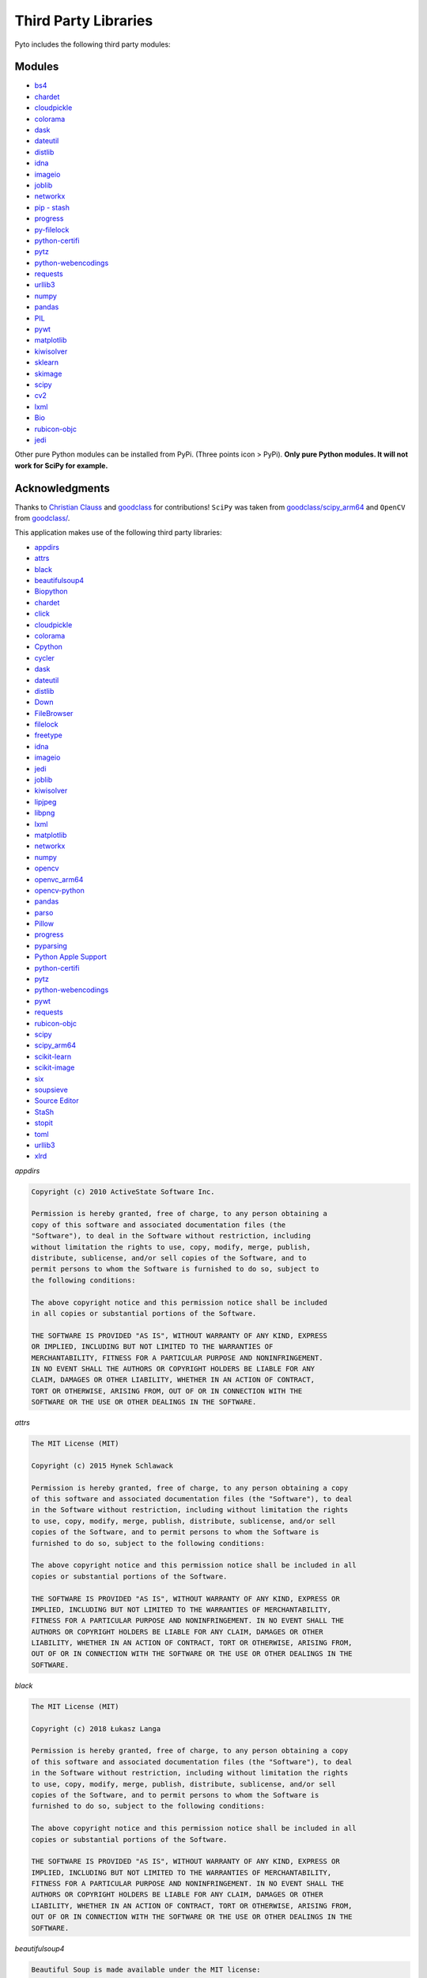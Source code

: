 Third Party Libraries
=====================

Pyto includes the following third party modules:

Modules
*******

* `bs4`_
* `chardet`_
* `cloudpickle`_
* `colorama`_
* `dask`_
* `dateutil`_
* `distlib`_
* `idna`_
* `imageio`_
* `joblib`_
* `networkx`_
* `pip - stash`_
* `progress`_
* `py-filelock`_
* `python-certifi`_
* `pytz`_
* `python-webencodings`_
* `requests`_
* `urllib3`_
* `numpy`_
* `pandas`_
* `PIL`_
* `pywt`_
* `matplotlib`_
* `kiwisolver`_
* `sklearn`_
* `skimage`_
* `scipy`_
* `cv2`_
* `lxml`_
* `Bio`_
* `rubicon-objc`_
* `jedi`_

.. _bs4: https://www.crummy.com/software/BeautifulSoup/bs4/doc/
.. _chardet: https://chardet.readthedocs.io/en/latest/
.. _cloudpickle: https://www.pydoc.io/pypi/cloudpickle-0.3.1/autoapi/cloudpickle/index.html
.. _colorama: https://pypi.org/project/colorama/
.. _dask: https://docs.dask.org/en/latest/
.. _dateutil: https://dateutil.readthedocs.io/en/stable/
.. _distlib: https://distlib.readthedocs.io/en/latest/
.. _idna: https://pypi.org/project/idna/
.. _imageio: http://imageio.readthedocs.io
.. _joblib: https://joblib.readthedocs.io
.. _networkx: https://networkx.github.io/documentation/stable/
.. _pip - stash: https://github.com/ywangd/stash/blob/master/bin/pip.py
.. _progress: https://pypi.org/project/progress/
.. _py-filelock: https://filelock.readthedocs.io/en/latest/
.. _python-certifi: https://certifi.io/en/latest/
.. _pytz: https://pythonhosted.org/pytz/
.. _python-webencodings: https://pythonhosted.org/webencodings/
.. _requests: http://python-requests.org
.. _urllib3: https://urllib3.readthedocs.io/en/latest
.. _numpy: https://docs.scipy.org/doc/numpy/
.. _pandas: https://pandas.pydata.org/pandas-docs/stable/
.. _PIL: https://pillow.readthedocs.io/en/stable/
.. _pywt: https://pywavelets.readthedocs.io
.. _matplotlib: https://matplotlib.org/users/index.html
.. _kiwisolver: https://kiwisolver.readthedocs.io/en/latest/
.. _sklearn: https://scikit-learn.org/stable/documentation.html
.. _skimage: https://scikit-image.org/docs/stable/
.. _scipy: https://docs.scipy.org/doc/scipy/reference/
.. _cv2: https://opencv-python-tutroals.readthedocs.io/en/latest/py_tutorials/py_tutorials.html
.. _bio: https://biopython.org/wiki/Documentation
.. _lxml: https://lxml.de
.. _rubicon-objc: https://rubicon-objc.readthedocs.io/en/latest/
.. _jedi: https://jedi.readthedocs.io/en/latest/

Other pure Python modules can be installed from PyPi. (Three points icon > PyPi). **Only pure Python modules. It will not work for SciPy for example.**

Acknowledgments
***************

Thanks to `Christian Clauss <https://github.com/cclauss>`_ and `goodclass <https://github.com/goodclass>`_ for contributions!
``SciPy`` was taken from `goodclass/scipy_arm64 <https://github.com/goodclass/scipy_arm64>`_ and ``OpenCV`` from `goodclass/ <https://github.com/goodclass/opencv_arm64>`_\ .

| This application makes use of the following third party libraries:

* `appdirs <https://github.com/ActiveState/appdirs>`__
* `attrs <https://github.com/python-attrs/attrs>`__
* `black <https://github.com/python/black>`__
* `beautifulsoup4 <https://pypi.org/project/beautifulsoup4>`__
* `Biopython <https://github.com/biopython/biopython>`__
* `chardet <https://github.com/chardet/chardet>`__
* `click <https://github.com/pallets/click>`__
* `cloudpickle <https://github.com/cloudpipe/cloudpickle>`__
* `colorama <https://github.com/tartley/colorama>`__
* `Cpython <https://github.com/python/cpython>`__
* `cycler <https://github.com/matplotlib/cycler>`__
* `dask <https://github.com/dask/dask>`__
* `dateutil <https://github.com/dateutil/dateutil>`__
* `distlib <https://bitbucket.org/pypa/distlib>`__
* `Down <https://github.com/iwasrobbed/Down>`__
* `FileBrowser <https://github.com/marmelroy/FileBrowser>`__
* `filelock <https://pypi.org/project/lockfile/>`__
* `freetype <https://www.freetype.org>`__
* `idna <https://github.com/kjd/idna>`__
* `imageio <https://github.com/imageio/imageio>`__
* `jedi <https://github.com/davidhalter/jedi>`__
* `joblib <https://github.com/joblib/joblib>`__
* `kiwisolver <https://github.com/nucleic/kiwi>`__
* `lipjpeg <https://libjpeg.sourceforge.io>`__
* `libpng <https://libpng.sourceforge.io>`__
* `lxml <https://github.com/lxml/lxml>`__
* `matplotlib <https://github.com/matplotlib/matplotlib>`__
* `networkx <https://github.com/networkx/networkx>`__
* `numpy <https://github.com/numpy/numpy>`__
* `opencv <https://github.com/opencv/opencv>`__
* `openvc_arm64 <https://github.com/goodclass/opencv_arm64>`__
* `opencv-python <https://github.com/skvark/opencv-python>`__
* `pandas <https://github.com/pandas-dev/pandas>`__
* `parso <https://github.com/davidhalter/parso>`__
* `Pillow <https://github.com/python-pillow/Pillow>`__
* `progress <https://github.com/verigak/progress>`__
* `pyparsing <https://github.com/pyparsing/pyparsing>`__
* `Python Apple Support <https://github.com/pybee/Python-Apple-support>`__
* `python-certifi <https://github.com/certifi/python-certifi>`__
* `pytz <https://pythonhosted.org/pytz/>`__
* `python-webencodings <https://github.com/gsnedders/python-webencodings>`__
* `pywt <https://github.com/PyWavelets/pywt>`__
* `requests <https://github.com/requests/requests>`__
* `rubicon-objc <https://github.com/pybee/rubicon-objc>`__
* `scipy <http://github.com/scipy/scipy>`__
* `scipy_arm64 <https://github.com/goodclass/scipy_arm64>`__
* `scikit-learn <http://github.com/scikit-learn/scikit-learn>`__
* `scikit-image <http://github.com/scikit-image/scikit-image>`_
* `six <https://github.com/benjaminp/six>`__
* `soupsieve <https://github.com/facelessuser/soupsieve>`__
* `Source Editor <https://github.com/ColdGrub1384/source-editor>`__
* `StaSh <https://github.com/ywangd/stash>`__
* `stopit <https://pypi.org/project/stopit>`__
* `toml <https://github.com/uiri/toml>`__
* `urllib3 <https://github.com/urllib3/urllib3>`__
* `xlrd <https://github.com/python-excel/xlrd>`__

*appdirs*

.. code-block:: text      

           Copyright (c) 2010 ActiveState Software Inc.

           Permission is hereby granted, free of charge, to any person obtaining a
           copy of this software and associated documentation files (the
           "Software"), to deal in the Software without restriction, including
           without limitation the rights to use, copy, modify, merge, publish,
           distribute, sublicense, and/or sell copies of the Software, and to
           permit persons to whom the Software is furnished to do so, subject to
           the following conditions:

           The above copyright notice and this permission notice shall be included
           in all copies or substantial portions of the Software.

           THE SOFTWARE IS PROVIDED "AS IS", WITHOUT WARRANTY OF ANY KIND, EXPRESS
           OR IMPLIED, INCLUDING BUT NOT LIMITED TO THE WARRANTIES OF
           MERCHANTABILITY, FITNESS FOR A PARTICULAR PURPOSE AND NONINFRINGEMENT.
           IN NO EVENT SHALL THE AUTHORS OR COPYRIGHT HOLDERS BE LIABLE FOR ANY
           CLAIM, DAMAGES OR OTHER LIABILITY, WHETHER IN AN ACTION OF CONTRACT,
           TORT OR OTHERWISE, ARISING FROM, OUT OF OR IN CONNECTION WITH THE
           SOFTWARE OR THE USE OR OTHER DEALINGS IN THE SOFTWARE.


*attrs*

.. code-block:: text      

           The MIT License (MIT)

           Copyright (c) 2015 Hynek Schlawack

           Permission is hereby granted, free of charge, to any person obtaining a copy
           of this software and associated documentation files (the "Software"), to deal
           in the Software without restriction, including without limitation the rights
           to use, copy, modify, merge, publish, distribute, sublicense, and/or sell
           copies of the Software, and to permit persons to whom the Software is
           furnished to do so, subject to the following conditions:

           The above copyright notice and this permission notice shall be included in all
           copies or substantial portions of the Software.

           THE SOFTWARE IS PROVIDED "AS IS", WITHOUT WARRANTY OF ANY KIND, EXPRESS OR
           IMPLIED, INCLUDING BUT NOT LIMITED TO THE WARRANTIES OF MERCHANTABILITY,
           FITNESS FOR A PARTICULAR PURPOSE AND NONINFRINGEMENT. IN NO EVENT SHALL THE
           AUTHORS OR COPYRIGHT HOLDERS BE LIABLE FOR ANY CLAIM, DAMAGES OR OTHER
           LIABILITY, WHETHER IN AN ACTION OF CONTRACT, TORT OR OTHERWISE, ARISING FROM,
           OUT OF OR IN CONNECTION WITH THE SOFTWARE OR THE USE OR OTHER DEALINGS IN THE
           SOFTWARE.


*black*

.. code-block:: text      

           The MIT License (MIT)

           Copyright (c) 2018 Łukasz Langa

           Permission is hereby granted, free of charge, to any person obtaining a copy
           of this software and associated documentation files (the "Software"), to deal
           in the Software without restriction, including without limitation the rights
           to use, copy, modify, merge, publish, distribute, sublicense, and/or sell
           copies of the Software, and to permit persons to whom the Software is
           furnished to do so, subject to the following conditions:

           The above copyright notice and this permission notice shall be included in all
           copies or substantial portions of the Software.

           THE SOFTWARE IS PROVIDED "AS IS", WITHOUT WARRANTY OF ANY KIND, EXPRESS OR
           IMPLIED, INCLUDING BUT NOT LIMITED TO THE WARRANTIES OF MERCHANTABILITY,
           FITNESS FOR A PARTICULAR PURPOSE AND NONINFRINGEMENT. IN NO EVENT SHALL THE
           AUTHORS OR COPYRIGHT HOLDERS BE LIABLE FOR ANY CLAIM, DAMAGES OR OTHER
           LIABILITY, WHETHER IN AN ACTION OF CONTRACT, TORT OR OTHERWISE, ARISING FROM,
           OUT OF OR IN CONNECTION WITH THE SOFTWARE OR THE USE OR OTHER DEALINGS IN THE
           SOFTWARE.


*beautifulsoup4*

.. code-block:: text      

           Beautiful Soup is made available under the MIT license:

           Copyright (c) 2004-2012 Leonard Richardson

           Permission is hereby granted, free of charge, to any person obtaining
           a copy of this software and associated documentation files (the
           "Software"), to deal in the Software without restriction, including
           without limitation the rights to use, copy, modify, merge, publish,
           distribute, sublicense, and/or sell copies of the Software, and to
           permit persons to whom the Software is furnished to do so, subject to
           the following conditions:

           The above copyright notice and this permission notice shall be
           included in all copies or substantial portions of the Software.

           THE SOFTWARE IS PROVIDED "AS IS", WITHOUT WARRANTY OF ANY KIND,
           EXPRESS OR IMPLIED, INCLUDING BUT NOT LIMITED TO THE WARRANTIES OF
           MERCHANTABILITY, FITNESS FOR A PARTICULAR PURPOSE AND
           NONINFRINGEMENT. IN NO EVENT SHALL THE AUTHORS OR COPYRIGHT HOLDERS
           BE LIABLE FOR ANY CLAIM, DAMAGES OR OTHER LIABILITY, WHETHER IN AN
           ACTION OF CONTRACT, TORT OR OTHERWISE, ARISING FROM, OUT OF OR IN
           CONNECTION WITH THE SOFTWARE OR THE USE OR OTHER DEALINGS IN THE
           SOFTWARE, DAMMIT.

           Beautiful Soup incorporates code from the html5lib library, which is
           also made available under the MIT license.

*Biopython*

.. code-block::
    text

    Biopython is currently released under the "Biopython License Agreement" (given in full below). Unless stated otherwise in individual file headers, all Biopython's files are under the "Biopython License Agreement".

    Some files are explicitly dual licensed under your choice of the "Biopython License Agreement" or the "BSD 3-Clause License" (both given in full below). This is with the intention of later offering all of Biopython under this dual licensing approach.

    Biopython License Agreement

    Permission to use, copy, modify, and distribute this software and its documentation with or without modifications and for any purpose and without fee is hereby granted, provided that any copyright notices appear in all copies and that both those copyright notices and this permission notice appear in supporting documentation, and that the names of the contributors or copyright holders not be used in advertising or publicity pertaining to distribution of the software without specific prior permission.

    THE CONTRIBUTORS AND COPYRIGHT HOLDERS OF THIS SOFTWARE DISCLAIM ALL WARRANTIES WITH REGARD TO THIS SOFTWARE, INCLUDING ALL IMPLIED WARRANTIES OF MERCHANTABILITY AND FITNESS, IN NO EVENT SHALL THE CONTRIBUTORS OR COPYRIGHT HOLDERS BE LIABLE FOR ANY SPECIAL, INDIRECT OR CONSEQUENTIAL DAMAGES OR ANY DAMAGES WHATSOEVER RESULTING FROM LOSS OF USE, DATA OR PROFITS, WHETHER IN AN ACTION OF CONTRACT, NEGLIGENCE OR OTHER TORTIOUS ACTION, ARISING OUT OF OR IN CONNECTION WITH THE USE OR PERFORMANCE OF THIS SOFTWARE.

    BSD 3-Clause License

    Copyright (c) 1999-2019, The Biopython Contributors All rights reserved.

    Redistribution and use in source and binary forms, with or without modification, are permitted provided that the following conditions are met:

    Redistributions of source code must retain the above copyright notice, this list of conditions and the following disclaimer.
    Redistributions in binary form must reproduce the above copyright notice, this list of conditions and the following disclaimer in the documentation and/or other materials provided with the distribution.
    Neither the name of the copyright holder nor the names of its contributors may be used to endorse or promote products derived from this software without specific prior written permission.
    THIS SOFTWARE IS PROVIDED BY THE COPYRIGHT HOLDERS AND CONTRIBUTORS "AS IS" AND ANY EXPRESS OR IMPLIED WARRANTIES, INCLUDING, BUT NOT LIMITED TO, THE IMPLIED WARRANTIES OF MERCHANTABILITY AND FITNESS FOR A PARTICULAR PURPOSE ARE DISCLAIMED. IN NO EVENT SHALL THE COPYRIGHT HOLDER OR CONTRIBUTORS BE LIABLE FOR ANY DIRECT, INDIRECT, INCIDENTAL, SPECIAL, EXEMPLARY, OR CONSEQUENTIAL DAMAGES (INCLUDING, BUT NOT LIMITED TO, PROCUREMENT OF SUBSTITUTE GOODS OR SERVICES; LOSS OF USE, DATA, OR PROFITS; OR BUSINESS INTERRUPTION) HOWEVER CAUSED AND ON ANY THEORY OF LIABILITY, WHETHER IN CONTRACT, STRICT LIABILITY, OR TORT (INCLUDING NEGLIGENCE OR OTHERWISE) ARISING IN ANY WAY OUT OF THE USE OF THIS SOFTWARE, EVEN IF ADVISED OF THE POSSIBILITY OF SUCH DAMAGE.

*chardet*

.. code-block:: text      

           Python 2/3 compatible character encoding detector.

           This library is free software; you can redistribute it and/or
           modify it under the terms of the GNU Lesser General Public
           License as published by the Free Software Foundation; either
           version 2.1 of the License, or (at your option) any later version.

           This library is distributed in the hope that it will be useful,
           but WITHOUT ANY WARRANTY; without even the implied warranty of
           MERCHANTABILITY or FITNESS FOR A PARTICULAR PURPOSE.  See the GNU
           Lesser General Public License for more details.

           You should have received a copy of the GNU Lesser General Public
           License along with this library; if not, write to the Free Software
           Foundation, Inc., 51 Franklin St, Fifth Floor, Boston, MA  02110-1301  USA


*click*

.. code-block:: text      

           Copyright © 2014 by the Pallets team.

           Some rights reserved.

           Redistribution and use in source and binary forms of the software as
           well as documentation, with or without modification, are permitted
           provided that the following conditions are met:

           -   Redistributions of source code must retain the above copyright
           notice, this list of conditions and the following disclaimer.

           -   Redistributions in binary form must reproduce the above copyright
           notice, this list of conditions and the following disclaimer in the
           documentation and/or other materials provided with the distribution.

           -   Neither the name of the copyright holder nor the names of its
           contributors may be used to endorse or promote products derived from
           this software without specific prior written permission.

           THIS SOFTWARE AND DOCUMENTATION IS PROVIDED BY THE COPYRIGHT HOLDERS AND
           CONTRIBUTORS "AS IS" AND ANY EXPRESS OR IMPLIED WARRANTIES, INCLUDING,
           BUT NOT LIMITED TO, THE IMPLIED WARRANTIES OF MERCHANTABILITY AND
           FITNESS FOR A PARTICULAR PURPOSE ARE DISCLAIMED. IN NO EVENT SHALL THE
           COPYRIGHT HOLDER OR CONTRIBUTORS BE LIABLE FOR ANY DIRECT, INDIRECT,
           INCIDENTAL, SPECIAL, EXEMPLARY, OR CONSEQUENTIAL DAMAGES (INCLUDING, BUT
           NOT LIMITED TO, PROCUREMENT OF SUBSTITUTE GOODS OR SERVICES; LOSS OF
           USE, DATA, OR PROFITS; OR BUSINESS INTERRUPTION) HOWEVER CAUSED AND ON
           ANY THEORY OF LIABILITY, WHETHER IN CONTRACT, STRICT LIABILITY, OR TORT
           (INCLUDING NEGLIGENCE OR OTHERWISE) ARISING IN ANY WAY OUT OF THE USE OF
           THIS SOFTWARE AND DOCUMENTATION, EVEN IF ADVISED OF THE POSSIBILITY OF
           SUCH DAMAGE.

           ----

           Click uses parts of optparse written by Gregory P. Ward and maintained
           by the Python Software Foundation. This is limited to code in parser.py.

           Copyright © 2001-2006 Gregory P. Ward. All rights reserved.
           Copyright © 2002-2006 Python Software Foundation. All rights reserved.

*cloudpickle*

.. code-block::
   text
   
    This module was extracted from the `cloud` package, developed by
    PiCloud, Inc.

    Copyright (c) 2015, Cloudpickle contributors.
    Copyright (c) 2012, Regents of the University of California.
    Copyright (c) 2009 PiCloud, Inc. http://www.picloud.com.
    All rights reserved.

    Redistribution and use in source and binary forms, with or without
    modification, are permitted provided that the following conditions
    are met:
        * Redistributions of source code must retain the above copyright
          notice, this list of conditions and the following disclaimer.
        * Redistributions in binary form must reproduce the above copyright
          notice, this list of conditions and the following disclaimer in the
          documentation and/or other materials provided with the distribution.
        * Neither the name of the University of California, Berkeley nor the
          names of its contributors may be used to endorse or promote
          products derived from this software without specific prior written
          permission.

    THIS SOFTWARE IS PROVIDED BY THE COPYRIGHT HOLDERS AND CONTRIBUTORS
    "AS IS" AND ANY EXPRESS OR IMPLIED WARRANTIES, INCLUDING, BUT NOT
    LIMITED TO, THE IMPLIED WARRANTIES OF MERCHANTABILITY AND FITNESS FOR
    A PARTICULAR PURPOSE ARE DISCLAIMED. IN NO EVENT SHALL THE COPYRIGHT
    HOLDER OR CONTRIBUTORS BE LIABLE FOR ANY DIRECT, INDIRECT, INCIDENTAL,
    SPECIAL, EXEMPLARY, OR CONSEQUENTIAL DAMAGES (INCLUDING, BUT NOT LIMITED
    TO, PROCUREMENT OF SUBSTITUTE GOODS OR SERVICES; LOSS OF USE, DATA, OR
    PROFITS; OR BUSINESS INTERRUPTION) HOWEVER CAUSED AND ON ANY THEORY OF
    LIABILITY, WHETHER IN CONTRACT, STRICT LIABILITY, OR TORT (INCLUDING
    NEGLIGENCE OR OTHERWISE) ARISING IN ANY WAY OUT OF THE USE OF THIS
    SOFTWARE, EVEN IF ADVISED OF THE POSSIBILITY OF SUCH DAMAGE.

*colorama*

.. code-block:: text      

           Copyright (c) 2010 Jonathan Hartley
           All rights reserved.

           Redistribution and use in source and binary forms, with or without
           modification, are permitted provided that the following conditions are met:

           * Redistributions of source code must retain the above copyright notice, this
           list of conditions and the following disclaimer.

           * Redistributions in binary form must reproduce the above copyright notice,
           this list of conditions and the following disclaimer in the documentation
           and/or other materials provided with the distribution.

           * Neither the name of the copyright holders, nor those of its contributors
           may be used to endorse or promote products derived from this software without
           specific prior written permission.

           THIS SOFTWARE IS PROVIDED BY THE COPYRIGHT HOLDERS AND CONTRIBUTORS "AS IS" AND
           ANY EXPRESS OR IMPLIED WARRANTIES, INCLUDING, BUT NOT LIMITED TO, THE IMPLIED
           WARRANTIES OF MERCHANTABILITY AND FITNESS FOR A PARTICULAR PURPOSE ARE
           DISCLAIMED. IN NO EVENT SHALL THE COPYRIGHT HOLDER OR CONTRIBUTORS BE LIABLE
           FOR ANY DIRECT, INDIRECT, INCIDENTAL, SPECIAL, EXEMPLARY, OR CONSEQUENTIAL
           DAMAGES (INCLUDING, BUT NOT LIMITED TO, PROCUREMENT OF SUBSTITUTE GOODS OR
           SERVICES; LOSS OF USE, DATA, OR PROFITS; OR BUSINESS INTERRUPTION) HOWEVER
           CAUSED AND ON ANY THEORY OF LIABILITY, WHETHER IN CONTRACT, STRICT LIABILITY,
           OR TORT (INCLUDING NEGLIGENCE OR OTHERWISE) ARISING IN ANY WAY OUT OF THE USE
           OF THIS SOFTWARE, EVEN IF ADVISED OF THE POSSIBILITY OF SUCH DAMAGE.


*Cpython*

.. code-block:: text      

           A. HISTORY OF THE SOFTWARE
           ==========================

           Python was created in the early 1990s by Guido van Rossum at Stichting
           Mathematisch Centrum (CWI, see http://www.cwi.nl) in the Netherlands
           as a successor of a language called ABC.  Guido remains Python's
           principal author, although it includes many contributions from others.

           In 1995, Guido continued his work on Python at the Corporation for
           National Research Initiatives (CNRI, see http://www.cnri.reston.va.us)
           in Reston, Virginia where he released several versions of the
           software.

           In May 2000, Guido and the Python core development team moved to
           BeOpen.com to form the BeOpen PythonLabs team.  In October of the same
           year, the PythonLabs team moved to Digital Creations, which became
           Zope Corporation.  In 2001, the Python Software Foundation (PSF, see
           https://www.python.org/psf/) was formed, a non-profit organization
           created specifically to own Python-related Intellectual Property.
           Zope Corporation was a sponsoring member of the PSF.

           All Python releases are Open Source (see http://www.opensource.org for
           the Open Source Definition).  Historically, most, but not all, Python
           releases have also been GPL-compatible; the table below summarizes
           the various releases.

           Release         Derived     Year        Owner       GPL-
           from                                compatible? (1)

           0.9.0 thru 1.2              1991-1995   CWI         yes
           1.3 thru 1.5.2  1.2         1995-1999   CNRI        yes
           1.6             1.5.2       2000        CNRI        no
           2.0             1.6         2000        BeOpen.com  no
           1.6.1           1.6         2001        CNRI        yes (2)
           2.1             2.0+1.6.1   2001        PSF         no
           2.0.1           2.0+1.6.1   2001        PSF         yes
           2.1.1           2.1+2.0.1   2001        PSF         yes
           2.1.2           2.1.1       2002        PSF         yes
           2.1.3           2.1.2       2002        PSF         yes
           2.2 and above   2.1.1       2001-now    PSF         yes

           Footnotes:

           (1) GPL-compatible doesn't mean that we're distributing Python under
           the GPL.  All Python licenses, unlike the GPL, let you distribute
           a modified version without making your changes open source.  The
           GPL-compatible licenses make it possible to combine Python with
           other software that is released under the GPL; the others don't.

           (2) According to Richard Stallman, 1.6.1 is not GPL-compatible,
           because its license has a choice of law clause.  According to
           CNRI, however, Stallman's lawyer has told CNRI's lawyer that 1.6.1
           is "not incompatible" with the GPL.

           Thanks to the many outside volunteers who have worked under Guido's
           direction to make these releases possible.


           B. TERMS AND CONDITIONS FOR ACCESSING OR OTHERWISE USING PYTHON
           ===============================================================

           PYTHON SOFTWARE FOUNDATION LICENSE VERSION 2
           --------------------------------------------

           1. This LICENSE AGREEMENT is between the Python Software Foundation
           ("PSF"), and the Individual or Organization ("Licensee") accessing and
           otherwise using this software ("Python") in source or binary form and
           its associated documentation.

           2. Subject to the terms and conditions of this License Agreement, PSF hereby
           grants Licensee a nonexclusive, royalty-free, world-wide license to reproduce,
           analyze, test, perform and/or display publicly, prepare derivative works,
           distribute, and otherwise use Python alone or in any derivative version,
           provided, however, that PSF's License Agreement and PSF's notice of copyright,
           i.e., "Copyright (c) 2001, 2002, 2003, 2004, 2005, 2006, 2007, 2008, 2009, 2010,
           2011, 2012, 2013, 2014, 2015, 2016, 2017, 2018 Python Software Foundation; All
           Rights Reserved" are retained in Python alone or in any derivative version
           prepared by Licensee.

           3. In the event Licensee prepares a derivative work that is based on
           or incorporates Python or any part thereof, and wants to make
           the derivative work available to others as provided herein, then
           Licensee hereby agrees to include in any such work a brief summary of
           the changes made to Python.

           4. PSF is making Python available to Licensee on an "AS IS"
           basis.  PSF MAKES NO REPRESENTATIONS OR WARRANTIES, EXPRESS OR
           IMPLIED.  BY WAY OF EXAMPLE, BUT NOT LIMITATION, PSF MAKES NO AND
           DISCLAIMS ANY REPRESENTATION OR WARRANTY OF MERCHANTABILITY OR FITNESS
           FOR ANY PARTICULAR PURPOSE OR THAT THE USE OF PYTHON WILL NOT
           INFRINGE ANY THIRD PARTY RIGHTS.

           5. PSF SHALL NOT BE LIABLE TO LICENSEE OR ANY OTHER USERS OF PYTHON
           FOR ANY INCIDENTAL, SPECIAL, OR CONSEQUENTIAL DAMAGES OR LOSS AS
           A RESULT OF MODIFYING, DISTRIBUTING, OR OTHERWISE USING PYTHON,
           OR ANY DERIVATIVE THEREOF, EVEN IF ADVISED OF THE POSSIBILITY THEREOF.

           6. This License Agreement will automatically terminate upon a material
           breach of its terms and conditions.

           7. Nothing in this License Agreement shall be deemed to create any
           relationship of agency, partnership, or joint venture between PSF and
           Licensee.  This License Agreement does not grant permission to use PSF
           trademarks or trade name in a trademark sense to endorse or promote
           products or services of Licensee, or any third party.

           8. By copying, installing or otherwise using Python, Licensee
           agrees to be bound by the terms and conditions of this License
           Agreement.


           BEOPEN.COM LICENSE AGREEMENT FOR PYTHON 2.0
           -------------------------------------------

           BEOPEN PYTHON OPEN SOURCE LICENSE AGREEMENT VERSION 1

           1. This LICENSE AGREEMENT is between BeOpen.com ("BeOpen"), having an
           office at 160 Saratoga Avenue, Santa Clara, CA 95051, and the
           Individual or Organization ("Licensee") accessing and otherwise using
           this software in source or binary form and its associated
           documentation ("the Software").

           2. Subject to the terms and conditions of this BeOpen Python License
           Agreement, BeOpen hereby grants Licensee a non-exclusive,
           royalty-free, world-wide license to reproduce, analyze, test, perform
           and/or display publicly, prepare derivative works, distribute, and
           otherwise use the Software alone or in any derivative version,
           provided, however, that the BeOpen Python License is retained in the
           Software, alone or in any derivative version prepared by Licensee.

           3. BeOpen is making the Software available to Licensee on an "AS IS"
           basis.  BEOPEN MAKES NO REPRESENTATIONS OR WARRANTIES, EXPRESS OR
           IMPLIED.  BY WAY OF EXAMPLE, BUT NOT LIMITATION, BEOPEN MAKES NO AND
           DISCLAIMS ANY REPRESENTATION OR WARRANTY OF MERCHANTABILITY OR FITNESS
           FOR ANY PARTICULAR PURPOSE OR THAT THE USE OF THE SOFTWARE WILL NOT
           INFRINGE ANY THIRD PARTY RIGHTS.

           4. BEOPEN SHALL NOT BE LIABLE TO LICENSEE OR ANY OTHER USERS OF THE
           SOFTWARE FOR ANY INCIDENTAL, SPECIAL, OR CONSEQUENTIAL DAMAGES OR LOSS
           AS A RESULT OF USING, MODIFYING OR DISTRIBUTING THE SOFTWARE, OR ANY
           DERIVATIVE THEREOF, EVEN IF ADVISED OF THE POSSIBILITY THEREOF.

           5. This License Agreement will automatically terminate upon a material
           breach of its terms and conditions.

           6. This License Agreement shall be governed by and interpreted in all
           respects by the law of the State of California, excluding conflict of
           law provisions.  Nothing in this License Agreement shall be deemed to
           create any relationship of agency, partnership, or joint venture
           between BeOpen and Licensee.  This License Agreement does not grant
           permission to use BeOpen trademarks or trade names in a trademark
           sense to endorse or promote products or services of Licensee, or any
           third party.  As an exception, the "BeOpen Python" logos available at
           http://www.pythonlabs.com/logos.html may be used according to the
           permissions granted on that web page.

           7. By copying, installing or otherwise using the software, Licensee
           agrees to be bound by the terms and conditions of this License
           Agreement.


           CNRI LICENSE AGREEMENT FOR PYTHON 1.6.1
           ---------------------------------------

           1. This LICENSE AGREEMENT is between the Corporation for National
           Research Initiatives, having an office at 1895 Preston White Drive,
           Reston, VA 20191 ("CNRI"), and the Individual or Organization
           ("Licensee") accessing and otherwise using Python 1.6.1 software in
           source or binary form and its associated documentation.

           2. Subject to the terms and conditions of this License Agreement, CNRI
           hereby grants Licensee a nonexclusive, royalty-free, world-wide
           license to reproduce, analyze, test, perform and/or display publicly,
           prepare derivative works, distribute, and otherwise use Python 1.6.1
           alone or in any derivative version, provided, however, that CNRI's
           License Agreement and CNRI's notice of copyright, i.e., "Copyright (c)
           1995-2001 Corporation for National Research Initiatives; All Rights
           Reserved" are retained in Python 1.6.1 alone or in any derivative
           version prepared by Licensee.  Alternately, in lieu of CNRI's License
           Agreement, Licensee may substitute the following text (omitting the
           quotes): "Python 1.6.1 is made available subject to the terms and
           conditions in CNRI's License Agreement.  This Agreement together with
           Python 1.6.1 may be located on the Internet using the following
           unique, persistent identifier (known as a handle): 1895.22/1013.  This
           Agreement may also be obtained from a proxy server on the Internet
           using the following URL: http://hdl.handle.net/1895.22/1013".

           3. In the event Licensee prepares a derivative work that is based on
           or incorporates Python 1.6.1 or any part thereof, and wants to make
           the derivative work available to others as provided herein, then
           Licensee hereby agrees to include in any such work a brief summary of
           the changes made to Python 1.6.1.

           4. CNRI is making Python 1.6.1 available to Licensee on an "AS IS"
           basis.  CNRI MAKES NO REPRESENTATIONS OR WARRANTIES, EXPRESS OR
           IMPLIED.  BY WAY OF EXAMPLE, BUT NOT LIMITATION, CNRI MAKES NO AND
           DISCLAIMS ANY REPRESENTATION OR WARRANTY OF MERCHANTABILITY OR FITNESS
           FOR ANY PARTICULAR PURPOSE OR THAT THE USE OF PYTHON 1.6.1 WILL NOT
           INFRINGE ANY THIRD PARTY RIGHTS.

           5. CNRI SHALL NOT BE LIABLE TO LICENSEE OR ANY OTHER USERS OF PYTHON
           1.6.1 FOR ANY INCIDENTAL, SPECIAL, OR CONSEQUENTIAL DAMAGES OR LOSS AS
           A RESULT OF MODIFYING, DISTRIBUTING, OR OTHERWISE USING PYTHON 1.6.1,
           OR ANY DERIVATIVE THEREOF, EVEN IF ADVISED OF THE POSSIBILITY THEREOF.

           6. This License Agreement will automatically terminate upon a material
           breach of its terms and conditions.

           7. This License Agreement shall be governed by the federal
           intellectual property law of the United States, including without
           limitation the federal copyright law, and, to the extent such
           U.S. federal law does not apply, by the law of the Commonwealth of
           Virginia, excluding Virginia's conflict of law provisions.
           Notwithstanding the foregoing, with regard to derivative works based
           on Python 1.6.1 that incorporate non-separable material that was
           previously distributed under the GNU General Public License (GPL), the
           law of the Commonwealth of Virginia shall govern this License
           Agreement only as to issues arising under or with respect to
           Paragraphs 4, 5, and 7 of this License Agreement.  Nothing in this
           License Agreement shall be deemed to create any relationship of
           agency, partnership, or joint venture between CNRI and Licensee.  This
           License Agreement does not grant permission to use CNRI trademarks or
           trade name in a trademark sense to endorse or promote products or
           services of Licensee, or any third party.

           8. By clicking on the "ACCEPT" button where indicated, or by copying,
           installing or otherwise using Python 1.6.1, Licensee agrees to be
           bound by the terms and conditions of this License Agreement.

           ACCEPT


           CWI LICENSE AGREEMENT FOR PYTHON 0.9.0 THROUGH 1.2
           --------------------------------------------------

           Copyright (c) 1991 - 1995, Stichting Mathematisch Centrum Amsterdam,
           The Netherlands.  All rights reserved.

           Permission to use, copy, modify, and distribute this software and its
           documentation for any purpose and without fee is hereby granted,
           provided that the above copyright notice appear in all copies and that
           both that copyright notice and this permission notice appear in
           supporting documentation, and that the name of Stichting Mathematisch
           Centrum or CWI not be used in advertising or publicity pertaining to
           distribution of the software without specific, written prior
           permission.

           STICHTING MATHEMATISCH CENTRUM DISCLAIMS ALL WARRANTIES WITH REGARD TO
           THIS SOFTWARE, INCLUDING ALL IMPLIED WARRANTIES OF MERCHANTABILITY AND
           FITNESS, IN NO EVENT SHALL STICHTING MATHEMATISCH CENTRUM BE LIABLE
           FOR ANY SPECIAL, INDIRECT OR CONSEQUENTIAL DAMAGES OR ANY DAMAGES
           WHATSOEVER RESULTING FROM LOSS OF USE, DATA OR PROFITS, WHETHER IN AN
           ACTION OF CONTRACT, NEGLIGENCE OR OTHER TORTIOUS ACTION, ARISING OUT
           OF OR IN CONNECTION WITH THE USE OR PERFORMANCE OF THIS SOFTWARE.


*cycler*

.. code-block:: text      

           Copyright (c) 2015, matplotlib project
           All rights reserved.

           Redistribution and use in source and binary forms, with or without
           modification, are permitted provided that the following conditions are met:

           * Redistributions of source code must retain the above copyright notice, this
           list of conditions and the following disclaimer.

           * Redistributions in binary form must reproduce the above copyright notice,
           this list of conditions and the following disclaimer in the documentation
           and/or other materials provided with the distribution.

           * Neither the name of the matplotlib project nor the names of its
           contributors may be used to endorse or promote products derived from
           this software without specific prior written permission.

           THIS SOFTWARE IS PROVIDED BY THE COPYRIGHT HOLDERS AND CONTRIBUTORS "AS IS"
           AND ANY EXPRESS OR IMPLIED WARRANTIES, INCLUDING, BUT NOT LIMITED TO, THE
           IMPLIED WARRANTIES OF MERCHANTABILITY AND FITNESS FOR A PARTICULAR PURPOSE ARE
           DISCLAIMED. IN NO EVENT SHALL THE COPYRIGHT HOLDER OR CONTRIBUTORS BE LIABLE
           FOR ANY DIRECT, INDIRECT, INCIDENTAL, SPECIAL, EXEMPLARY, OR CONSEQUENTIAL
           DAMAGES (INCLUDING, BUT NOT LIMITED TO, PROCUREMENT OF SUBSTITUTE GOODS OR
           SERVICES; LOSS OF USE, DATA, OR PROFITS; OR BUSINESS INTERRUPTION) HOWEVER
           CAUSED AND ON ANY THEORY OF LIABILITY, WHETHER IN CONTRACT, STRICT LIABILITY,
           OR TORT (INCLUDING NEGLIGENCE OR OTHERWISE) ARISING IN ANY WAY OUT OF THE USE
           OF THIS SOFTWARE, EVEN IF ADVISED OF THE POSSIBILITY OF SUCH DAMAGE.

*dask*

.. code-block::
   text
   
    Copyright (c) 2014-2018, Anaconda, Inc. and contributors
    All rights reserved.

    Redistribution and use in source and binary forms, with or without modification,
    are permitted provided that the following conditions are met:

    Redistributions of source code must retain the above copyright notice,
    this list of conditions and the following disclaimer.

    Redistributions in binary form must reproduce the above copyright notice,
    this list of conditions and the following disclaimer in the documentation
    and/or other materials provided with the distribution.

    Neither the name of Anaconda nor the names of any contributors may be used to
    endorse or promote products derived from this software without specific prior
    written permission.

    THIS SOFTWARE IS PROVIDED BY THE COPYRIGHT HOLDERS AND CONTRIBUTORS "AS IS"
    AND ANY EXPRESS OR IMPLIED WARRANTIES, INCLUDING, BUT NOT LIMITED TO, THE
    IMPLIED WARRANTIES OF MERCHANTABILITY AND FITNESS FOR A PARTICULAR PURPOSE
    ARE DISCLAIMED. IN NO EVENT SHALL THE COPYRIGHT OWNER OR CONTRIBUTORS BE
    LIABLE FOR ANY DIRECT, INDIRECT, INCIDENTAL, SPECIAL, EXEMPLARY, OR
    CONSEQUENTIAL DAMAGES (INCLUDING, BUT NOT LIMITED TO, PROCUREMENT OF
    SUBSTITUTE GOODS OR SERVICES; LOSS OF USE, DATA, OR PROFITS; OR BUSINESS
    INTERRUPTION) HOWEVER CAUSED AND ON ANY THEORY OF LIABILITY, WHETHER IN
    CONTRACT, STRICT LIABILITY, OR TORT (INCLUDING NEGLIGENCE OR OTHERWISE)
    ARISING IN ANY WAY OUT OF THE USE OF THIS SOFTWARE, EVEN IF ADVISED OF
    THE POSSIBILITY OF SUCH DAMAGE.

*dateutil*

.. code-block:: text      

           Copyright 2017- Paul Ganssle
           Copyright 2017- dateutil contributors (see AUTHORS file)

           Licensed under the Apache License, Version 2.0 (the "License");
           you may not use this file except in compliance with the License.
           You may obtain a copy of the License at

           http://www.apache.org/licenses/LICENSE-2.0

           Unless required by applicable law or agreed to in writing, software
           distributed under the License is distributed on an "AS IS" BASIS,
           WITHOUT WARRANTIES OR CONDITIONS OF ANY KIND, either express or implied.
           See the License for the specific language governing permissions and
           limitations under the License.

           The above license applies to all contributions after 2017-12-01, as well as
           all contributions that have been re-licensed (see AUTHORS file for the list of
           contributors who have re-licensed their code).
           --------------------------------------------------------------------------------
           dateutil - Extensions to the standard Python datetime module.

           Copyright (c) 2003-2011 - Gustavo Niemeyer
           Copyright (c) 2012-2014 - Tomi Pieviläinen
           Copyright (c) 2014-2016 - Yaron de Leeuw
           Copyright (c) 2015-     - Paul Ganssle
           Copyright (c) 2015-     - dateutil contributors (see AUTHORS file)

           All rights reserved.

           Redistribution and use in source and binary forms, with or without
           modification, are permitted provided that the following conditions are met:

           * Redistributions of source code must retain the above copyright notice,
           this list of conditions and the following disclaimer.
           * Redistributions in binary form must reproduce the above copyright notice,
           this list of conditions and the following disclaimer in the documentation
           and/or other materials provided with the distribution.
           * Neither the name of the copyright holder nor the names of its
           contributors may be used to endorse or promote products derived from
           this software without specific prior written permission.

           THIS SOFTWARE IS PROVIDED BY THE COPYRIGHT HOLDERS AND CONTRIBUTORS
           "AS IS" AND ANY EXPRESS OR IMPLIED WARRANTIES, INCLUDING, BUT NOT
           LIMITED TO, THE IMPLIED WARRANTIES OF MERCHANTABILITY AND FITNESS FOR
           A PARTICULAR PURPOSE ARE DISCLAIMED. IN NO EVENT SHALL THE COPYRIGHT OWNER OR
           CONTRIBUTORS BE LIABLE FOR ANY DIRECT, INDIRECT, INCIDENTAL, SPECIAL,
           EXEMPLARY, OR CONSEQUENTIAL DAMAGES (INCLUDING, BUT NOT LIMITED TO,
           PROCUREMENT OF SUBSTITUTE GOODS OR SERVICES; LOSS OF USE, DATA, OR
           PROFITS; OR BUSINESS INTERRUPTION) HOWEVER CAUSED AND ON ANY THEORY OF
           LIABILITY, WHETHER IN CONTRACT, STRICT LIABILITY, OR TORT (INCLUDING
           NEGLIGENCE OR OTHERWISE) ARISING IN ANY WAY OUT OF THE USE OF THIS
           SOFTWARE, EVEN IF ADVISED OF THE POSSIBILITY OF SUCH DAMAGE.

           The above BSD License Applies to all code, even that also covered by Apache 2.0.


*distlib*

.. code-block:: text      

           A. HISTORY OF THE SOFTWARE
           ==========================

           Python was created in the early 1990s by Guido van Rossum at Stichting
           Mathematisch Centrum (CWI, see http://www.cwi.nl) in the Netherlands
           as a successor of a language called ABC.  Guido remains Python's
           principal author, although it includes many contributions from others.

           In 1995, Guido continued his work on Python at the Corporation for
           National Research Initiatives (CNRI, see http://www.cnri.reston.va.us)
           in Reston, Virginia where he released several versions of the
           software.

           In May 2000, Guido and the Python core development team moved to
           BeOpen.com to form the BeOpen PythonLabs team.  In October of the same
           year, the PythonLabs team moved to Digital Creations (now Zope
           Corporation, see http://www.zope.com).  In 2001, the Python Software
           Foundation (PSF, see http://www.python.org/psf/) was formed, a
           non-profit organization created specifically to own Python-related
           Intellectual Property.  Zope Corporation is a sponsoring member of
           the PSF.

           All Python releases are Open Source (see http://www.opensource.org for
           the Open Source Definition).  Historically, most, but not all, Python
           releases have also been GPL-compatible; the table below summarizes
           the various releases.

           Release         Derived     Year        Owner       GPL-
           from                                compatible? (1)

           0.9.0 thru 1.2              1991-1995   CWI         yes
           1.3 thru 1.5.2  1.2         1995-1999   CNRI        yes
           1.6             1.5.2       2000        CNRI        no
           2.0             1.6         2000        BeOpen.com  no
           1.6.1           1.6         2001        CNRI        yes (2)
           2.1             2.0+1.6.1   2001        PSF         no
           2.0.1           2.0+1.6.1   2001        PSF         yes
           2.1.1           2.1+2.0.1   2001        PSF         yes
           2.2             2.1.1       2001        PSF         yes
           2.1.2           2.1.1       2002        PSF         yes
           2.1.3           2.1.2       2002        PSF         yes
           2.2.1           2.2         2002        PSF         yes
           2.2.2           2.2.1       2002        PSF         yes
           2.2.3           2.2.2       2003        PSF         yes
           2.3             2.2.2       2002-2003   PSF         yes
           2.3.1           2.3         2002-2003   PSF         yes
           2.3.2           2.3.1       2002-2003   PSF         yes
           2.3.3           2.3.2       2002-2003   PSF         yes
           2.3.4           2.3.3       2004        PSF         yes
           2.3.5           2.3.4       2005        PSF         yes
           2.4             2.3         2004        PSF         yes
           2.4.1           2.4         2005        PSF         yes
           2.4.2           2.4.1       2005        PSF         yes
           2.4.3           2.4.2       2006        PSF         yes
           2.4.4           2.4.3       2006        PSF         yes
           2.5             2.4         2006        PSF         yes
           2.5.1           2.5         2007        PSF         yes
           2.5.2           2.5.1       2008        PSF         yes
           2.5.3           2.5.2       2008        PSF         yes
           2.6             2.5         2008        PSF         yes
           2.6.1           2.6         2008        PSF         yes
           2.6.2           2.6.1       2009        PSF         yes
           2.6.3           2.6.2       2009        PSF         yes
           2.6.4           2.6.3       2009        PSF         yes
           2.6.5           2.6.4       2010        PSF         yes
           3.0             2.6         2008        PSF         yes
           3.0.1           3.0         2009        PSF         yes
           3.1             3.0.1       2009        PSF         yes
           3.1.1           3.1         2009        PSF         yes
           3.1.2           3.1         2010        PSF         yes
           3.2             3.1         2010        PSF         yes

           Footnotes:

           (1) GPL-compatible doesn't mean that we're distributing Python under
           the GPL.  All Python licenses, unlike the GPL, let you distribute
           a modified version without making your changes open source.  The
           GPL-compatible licenses make it possible to combine Python with
           other software that is released under the GPL; the others don't.

           (2) According to Richard Stallman, 1.6.1 is not GPL-compatible,
           because its license has a choice of law clause.  According to
           CNRI, however, Stallman's lawyer has told CNRI's lawyer that 1.6.1
           is "not incompatible" with the GPL.

           Thanks to the many outside volunteers who have worked under Guido's
           direction to make these releases possible.


           B. TERMS AND CONDITIONS FOR ACCESSING OR OTHERWISE USING PYTHON
           ===============================================================

           PYTHON SOFTWARE FOUNDATION LICENSE VERSION 2
           --------------------------------------------

           1. This LICENSE AGREEMENT is between the Python Software Foundation
           ("PSF"), and the Individual or Organization ("Licensee") accessing and
           otherwise using this software ("Python") in source or binary form and
           its associated documentation.

           2. Subject to the terms and conditions of this License Agreement, PSF hereby
           grants Licensee a nonexclusive, royalty-free, world-wide license to reproduce,
           analyze, test, perform and/or display publicly, prepare derivative works,
           distribute, and otherwise use Python alone or in any derivative version,
           provided, however, that PSF's License Agreement and PSF's notice of copyright,
           i.e., "Copyright (c) 2001, 2002, 2003, 2004, 2005, 2006, 2007, 2008, 2009, 2010
           Python Software Foundation; All Rights Reserved" are retained in Python alone or
           in any derivative version prepared by Licensee.

           3. In the event Licensee prepares a derivative work that is based on
           or incorporates Python or any part thereof, and wants to make
           the derivative work available to others as provided herein, then
           Licensee hereby agrees to include in any such work a brief summary of
           the changes made to Python.

           4. PSF is making Python available to Licensee on an "AS IS"
           basis.  PSF MAKES NO REPRESENTATIONS OR WARRANTIES, EXPRESS OR
           IMPLIED.  BY WAY OF EXAMPLE, BUT NOT LIMITATION, PSF MAKES NO AND
           DISCLAIMS ANY REPRESENTATION OR WARRANTY OF MERCHANTABILITY OR FITNESS
           FOR ANY PARTICULAR PURPOSE OR THAT THE USE OF PYTHON WILL NOT
           INFRINGE ANY THIRD PARTY RIGHTS.

           5. PSF SHALL NOT BE LIABLE TO LICENSEE OR ANY OTHER USERS OF PYTHON
           FOR ANY INCIDENTAL, SPECIAL, OR CONSEQUENTIAL DAMAGES OR LOSS AS
           A RESULT OF MODIFYING, DISTRIBUTING, OR OTHERWISE USING PYTHON,
           OR ANY DERIVATIVE THEREOF, EVEN IF ADVISED OF THE POSSIBILITY THEREOF.

           6. This License Agreement will automatically terminate upon a material
           breach of its terms and conditions.

           7. Nothing in this License Agreement shall be deemed to create any
           relationship of agency, partnership, or joint venture between PSF and
           Licensee.  This License Agreement does not grant permission to use PSF
           trademarks or trade name in a trademark sense to endorse or promote
           products or services of Licensee, or any third party.

           8. By copying, installing or otherwise using Python, Licensee
           agrees to be bound by the terms and conditions of this License
           Agreement.


           BEOPEN.COM LICENSE AGREEMENT FOR PYTHON 2.0
           -------------------------------------------

           BEOPEN PYTHON OPEN SOURCE LICENSE AGREEMENT VERSION 1

           1. This LICENSE AGREEMENT is between BeOpen.com ("BeOpen"), having an
           office at 160 Saratoga Avenue, Santa Clara, CA 95051, and the
           Individual or Organization ("Licensee") accessing and otherwise using
           this software in source or binary form and its associated
           documentation ("the Software").

           2. Subject to the terms and conditions of this BeOpen Python License
           Agreement, BeOpen hereby grants Licensee a non-exclusive,
           royalty-free, world-wide license to reproduce, analyze, test, perform
           and/or display publicly, prepare derivative works, distribute, and
           otherwise use the Software alone or in any derivative version,
           provided, however, that the BeOpen Python License is retained in the
           Software, alone or in any derivative version prepared by Licensee.

           3. BeOpen is making the Software available to Licensee on an "AS IS"
           basis.  BEOPEN MAKES NO REPRESENTATIONS OR WARRANTIES, EXPRESS OR
           IMPLIED.  BY WAY OF EXAMPLE, BUT NOT LIMITATION, BEOPEN MAKES NO AND
           DISCLAIMS ANY REPRESENTATION OR WARRANTY OF MERCHANTABILITY OR FITNESS
           FOR ANY PARTICULAR PURPOSE OR THAT THE USE OF THE SOFTWARE WILL NOT
           INFRINGE ANY THIRD PARTY RIGHTS.

           4. BEOPEN SHALL NOT BE LIABLE TO LICENSEE OR ANY OTHER USERS OF THE
           SOFTWARE FOR ANY INCIDENTAL, SPECIAL, OR CONSEQUENTIAL DAMAGES OR LOSS
           AS A RESULT OF USING, MODIFYING OR DISTRIBUTING THE SOFTWARE, OR ANY
           DERIVATIVE THEREOF, EVEN IF ADVISED OF THE POSSIBILITY THEREOF.

           5. This License Agreement will automatically terminate upon a material
           breach of its terms and conditions.

           6. This License Agreement shall be governed by and interpreted in all
           respects by the law of the State of California, excluding conflict of
           law provisions.  Nothing in this License Agreement shall be deemed to
           create any relationship of agency, partnership, or joint venture
           between BeOpen and Licensee.  This License Agreement does not grant
           permission to use BeOpen trademarks or trade names in a trademark
           sense to endorse or promote products or services of Licensee, or any
           third party.  As an exception, the "BeOpen Python" logos available at
           http://www.pythonlabs.com/logos.html may be used according to the
           permissions granted on that web page.

           7. By copying, installing or otherwise using the software, Licensee
           agrees to be bound by the terms and conditions of this License
           Agreement.


           CNRI LICENSE AGREEMENT FOR PYTHON 1.6.1
           ---------------------------------------

           1. This LICENSE AGREEMENT is between the Corporation for National
           Research Initiatives, having an office at 1895 Preston White Drive,
           Reston, VA 20191 ("CNRI"), and the Individual or Organization
           ("Licensee") accessing and otherwise using Python 1.6.1 software in
           source or binary form and its associated documentation.

           2. Subject to the terms and conditions of this License Agreement, CNRI
           hereby grants Licensee a nonexclusive, royalty-free, world-wide
           license to reproduce, analyze, test, perform and/or display publicly,
           prepare derivative works, distribute, and otherwise use Python 1.6.1
           alone or in any derivative version, provided, however, that CNRI's
           License Agreement and CNRI's notice of copyright, i.e., "Copyright (c)
           1995-2001 Corporation for National Research Initiatives; All Rights
           Reserved" are retained in Python 1.6.1 alone or in any derivative
           version prepared by Licensee.  Alternately, in lieu of CNRI's License
           Agreement, Licensee may substitute the following text (omitting the
           quotes): "Python 1.6.1 is made available subject to the terms and
           conditions in CNRI's License Agreement.  This Agreement together with
           Python 1.6.1 may be located on the Internet using the following
           unique, persistent identifier (known as a handle): 1895.22/1013.  This
           Agreement may also be obtained from a proxy server on the Internet
           using the following URL: http://hdl.handle.net/1895.22/1013".

           3. In the event Licensee prepares a derivative work that is based on
           or incorporates Python 1.6.1 or any part thereof, and wants to make
           the derivative work available to others as provided herein, then
           Licensee hereby agrees to include in any such work a brief summary of
           the changes made to Python 1.6.1.

           4. CNRI is making Python 1.6.1 available to Licensee on an "AS IS"
           basis.  CNRI MAKES NO REPRESENTATIONS OR WARRANTIES, EXPRESS OR
           IMPLIED.  BY WAY OF EXAMPLE, BUT NOT LIMITATION, CNRI MAKES NO AND
           DISCLAIMS ANY REPRESENTATION OR WARRANTY OF MERCHANTABILITY OR FITNESS
           FOR ANY PARTICULAR PURPOSE OR THAT THE USE OF PYTHON 1.6.1 WILL NOT
           INFRINGE ANY THIRD PARTY RIGHTS.

           5. CNRI SHALL NOT BE LIABLE TO LICENSEE OR ANY OTHER USERS OF PYTHON
           1.6.1 FOR ANY INCIDENTAL, SPECIAL, OR CONSEQUENTIAL DAMAGES OR LOSS AS
           A RESULT OF MODIFYING, DISTRIBUTING, OR OTHERWISE USING PYTHON 1.6.1,
           OR ANY DERIVATIVE THEREOF, EVEN IF ADVISED OF THE POSSIBILITY THEREOF.

           6. This License Agreement will automatically terminate upon a material
           breach of its terms and conditions.

           7. This License Agreement shall be governed by the federal
           intellectual property law of the United States, including without
           limitation the federal copyright law, and, to the extent such
           U.S. federal law does not apply, by the law of the Commonwealth of
           Virginia, excluding Virginia's conflict of law provisions.
           Notwithstanding the foregoing, with regard to derivative works based
           on Python 1.6.1 that incorporate non-separable material that was
           previously distributed under the GNU General Public License (GPL), the
           law of the Commonwealth of Virginia shall govern this License
           Agreement only as to issues arising under or with respect to
           Paragraphs 4, 5, and 7 of this License Agreement.  Nothing in this
           License Agreement shall be deemed to create any relationship of
           agency, partnership, or joint venture between CNRI and Licensee.  This
           License Agreement does not grant permission to use CNRI trademarks or
           trade name in a trademark sense to endorse or promote products or
           services of Licensee, or any third party.

           8. By clicking on the "ACCEPT" button where indicated, or by copying,
           installing or otherwise using Python 1.6.1, Licensee agrees to be
           bound by the terms and conditions of this License Agreement.

           ACCEPT


           CWI LICENSE AGREEMENT FOR PYTHON 0.9.0 THROUGH 1.2
           --------------------------------------------------

           Copyright (c) 1991 - 1995, Stichting Mathematisch Centrum Amsterdam,
           The Netherlands.  All rights reserved.

           Permission to use, copy, modify, and distribute this software and its
           documentation for any purpose and without fee is hereby granted,
           provided that the above copyright notice appear in all copies and that
           both that copyright notice and this permission notice appear in
           supporting documentation, and that the name of Stichting Mathematisch
           Centrum or CWI not be used in advertising or publicity pertaining to
           distribution of the software without specific, written prior
           permission.

           STICHTING MATHEMATISCH CENTRUM DISCLAIMS ALL WARRANTIES WITH REGARD TO
           THIS SOFTWARE, INCLUDING ALL IMPLIED WARRANTIES OF MERCHANTABILITY AND
           FITNESS, IN NO EVENT SHALL STICHTING MATHEMATISCH CENTRUM BE LIABLE
           FOR ANY SPECIAL, INDIRECT OR CONSEQUENTIAL DAMAGES OR ANY DAMAGES
           WHATSOEVER RESULTING FROM LOSS OF USE, DATA OR PROFITS, WHETHER IN AN
           ACTION OF CONTRACT, NEGLIGENCE OR OTHER TORTIOUS ACTION, ARISING OUT
           OF OR IN CONNECTION WITH THE USE OR PERFORMANCE OF THIS SOFTWARE.


*Down*

.. code-block:: text      

           The MIT License (MIT)

           Copyright (c) 2016 Rob Phillips.

           Permission is hereby granted, free of charge, to any person obtaining a copy
           of this software and associated documentation files (the "Software"), to deal
           in the Software without restriction, including without limitation the rights
           to use, copy, modify, merge, publish, distribute, sublicense, and/or sell
           copies of the Software, and to permit persons to whom the Software is
           furnished to do so, subject to the following conditions:

           The above copyright notice and this permission notice shall be included in
           all copies or substantial portions of the Software.

           THE SOFTWARE IS PROVIDED "AS IS", WITHOUT WARRANTY OF ANY KIND, EXPRESS OR
           IMPLIED, INCLUDING BUT NOT LIMITED TO THE WARRANTIES OF MERCHANTABILITY,
           FITNESS FOR A PARTICULAR PURPOSE AND NONINFRINGEMENT. IN NO EVENT SHALL THE
           AUTHORS OR COPYRIGHT HOLDERS BE LIABLE FOR ANY CLAIM, DAMAGES OR OTHER
           LIABILITY, WHETHER IN AN ACTION OF CONTRACT, TORT OR OTHERWISE, ARISING FROM,
           OUT OF OR IN CONNECTION WITH THE SOFTWARE OR THE USE OR OTHER DEALINGS IN
           THE SOFTWARE.

           -----

           cmark

           Copyright (c) 2014, John MacFarlane

           All rights reserved.

           Redistribution and use in source and binary forms, with or without
           modification, are permitted provided that the following conditions are met:

           * Redistributions of source code must retain the above copyright
           notice, this list of conditions and the following disclaimer.

           * Redistributions in binary form must reproduce the above
           copyright notice, this list of conditions and the following
           disclaimer in the documentation and/or other materials provided
           with the distribution.

           THIS SOFTWARE IS PROVIDED BY THE COPYRIGHT HOLDERS AND CONTRIBUTORS
           "AS IS" AND ANY EXPRESS OR IMPLIED WARRANTIES, INCLUDING, BUT NOT
           LIMITED TO, THE IMPLIED WARRANTIES OF MERCHANTABILITY AND FITNESS FOR
           A PARTICULAR PURPOSE ARE DISCLAIMED. IN NO EVENT SHALL THE COPYRIGHT
           OWNER OR CONTRIBUTORS BE LIABLE FOR ANY DIRECT, INDIRECT, INCIDENTAL,
           SPECIAL, EXEMPLARY, OR CONSEQUENTIAL DAMAGES (INCLUDING, BUT NOT
           LIMITED TO, PROCUREMENT OF SUBSTITUTE GOODS OR SERVICES; LOSS OF USE,
           DATA, OR PROFITS; OR BUSINESS INTERRUPTION) HOWEVER CAUSED AND ON ANY
           THEORY OF LIABILITY, WHETHER IN CONTRACT, STRICT LIABILITY, OR TORT
           (INCLUDING NEGLIGENCE OR OTHERWISE) ARISING IN ANY WAY OUT OF THE USE
           OF THIS SOFTWARE, EVEN IF ADVISED OF THE POSSIBILITY OF SUCH DAMAGE.

           -----

           houdini.h, houdini_href_e.c, houdini_html_e.c, houdini_html_u.c,
           html_unescape.gperf, html_unescape.h

           derive from https://github.com/vmg/houdini (with some modifications)

           Copyright (C) 2012 Vicent Martí

           Permission is hereby granted, free of charge, to any person obtaining a copy of
           this software and associated documentation files (the "Software"), to deal in
           the Software without restriction, including without limitation the rights to
           use, copy, modify, merge, publish, distribute, sublicense, and/or sell copies
           of the Software, and to permit persons to whom the Software is furnished to do
           so, subject to the following conditions:

           The above copyright notice and this permission notice shall be included in all
           copies or substantial portions of the Software.

           THE SOFTWARE IS PROVIDED "AS IS", WITHOUT WARRANTY OF ANY KIND, EXPRESS OR
           IMPLIED, INCLUDING BUT NOT LIMITED TO THE WARRANTIES OF MERCHANTABILITY,
           FITNESS FOR A PARTICULAR PURPOSE AND NONINFRINGEMENT. IN NO EVENT SHALL THE
           AUTHORS OR COPYRIGHT HOLDERS BE LIABLE FOR ANY CLAIM, DAMAGES OR OTHER
           LIABILITY, WHETHER IN AN ACTION OF CONTRACT, TORT OR OTHERWISE, ARISING FROM,
           OUT OF OR IN CONNECTION WITH THE SOFTWARE OR THE USE OR OTHER DEALINGS IN THE
           SOFTWARE.

           -----

           buffer.h, buffer.c, chunk.h

           are derived from code (C) 2012 Github, Inc.

           Permission is hereby granted, free of charge, to any person obtaining a copy of
           this software and associated documentation files (the "Software"), to deal in
           the Software without restriction, including without limitation the rights to
           use, copy, modify, merge, publish, distribute, sublicense, and/or sell copies
           of the Software, and to permit persons to whom the Software is furnished to do
           so, subject to the following conditions:

           The above copyright notice and this permission notice shall be included in all
           copies or substantial portions of the Software.

           THE SOFTWARE IS PROVIDED "AS IS", WITHOUT WARRANTY OF ANY KIND, EXPRESS OR
           IMPLIED, INCLUDING BUT NOT LIMITED TO THE WARRANTIES OF MERCHANTABILITY,
           FITNESS FOR A PARTICULAR PURPOSE AND NONINFRINGEMENT. IN NO EVENT SHALL THE
           AUTHORS OR COPYRIGHT HOLDERS BE LIABLE FOR ANY CLAIM, DAMAGES OR OTHER
           LIABILITY, WHETHER IN AN ACTION OF CONTRACT, TORT OR OTHERWISE, ARISING FROM,
           OUT OF OR IN CONNECTION WITH THE SOFTWARE OR THE USE OR OTHER DEALINGS IN THE
           SOFTWARE.

           -----

           utf8.c and utf8.c

           are derived from utf8proc
           (),
               (C) 2009 Public Software Group e. V., Berlin, Germany.

               Permission is hereby granted, free of charge, to any person obtaining a
               copy of this software and associated documentation files (the "Software"),
               to deal in the Software without restriction, including without limitation
               the rights to use, copy, modify, merge, publish, distribute, sublicense,
               and/or sell copies of the Software, and to permit persons to whom the
               Software is furnished to do so, subject to the following conditions:

               The above copyright notice and this permission notice shall be included in
               all copies or substantial portions of the Software.

               THE SOFTWARE IS PROVIDED "AS IS", WITHOUT WARRANTY OF ANY KIND, EXPRESS OR
               IMPLIED, INCLUDING BUT NOT LIMITED TO THE WARRANTIES OF MERCHANTABILITY,
               FITNESS FOR A PARTICULAR PURPOSE AND NONINFRINGEMENT. IN NO EVENT SHALL THE
               AUTHORS OR COPYRIGHT HOLDERS BE LIABLE FOR ANY CLAIM, DAMAGES OR OTHER
               LIABILITY, WHETHER IN AN ACTION OF CONTRACT, TORT OR OTHERWISE, ARISING
               FROM, OUT OF OR IN CONNECTION WITH THE SOFTWARE OR THE USE OR OTHER
               DEALINGS IN THE SOFTWARE.

               -----

               The normalization code in runtests.py was derived from the
               markdowntest project, Copyright 2013 Karl Dubost:

               The MIT License (MIT)

               Copyright (c) 2013 Karl Dubost

               Permission is hereby granted, free of charge, to any person obtaining
               a copy of this software and associated documentation files (the
               "Software"), to deal in the Software without restriction, including
               without limitation the rights to use, copy, modify, merge, publish,
               distribute, sublicense, and/or sell copies of the Software, and to
               permit persons to whom the Software is furnished to do so, subject to
               the following conditions:

               The above copyright notice and this permission notice shall be
               included in all copies or substantial portions of the Software.

               THE SOFTWARE IS PROVIDED "AS IS", WITHOUT WARRANTY OF ANY KIND,
               EXPRESS OR IMPLIED, INCLUDING BUT NOT LIMITED TO THE WARRANTIES OF
               MERCHANTABILITY, FITNESS FOR A PARTICULAR PURPOSE AND
               NONINFRINGEMENT. IN NO EVENT SHALL THE AUTHORS OR COPYRIGHT HOLDERS BE
               LIABLE FOR ANY CLAIM, DAMAGES OR OTHER LIABILITY, WHETHER IN AN ACTION
               OF CONTRACT, TORT OR OTHERWISE, ARISING FROM, OUT OF OR IN CONNECTION
               WITH THE SOFTWARE OR THE USE OR OTHER DEALINGS IN THE SOFTWARE.

               -----

               The CommonMark spec (test/spec.txt) is

               Copyright (C) 2014-15 John MacFarlane

               Released under the Creative Commons CC-BY-SA 4.0 license:
               .

               -----

               The test software in test/ is

               Copyright (c) 2014, John MacFarlane

               All rights reserved.

               Redistribution and use in source and binary forms, with or without
               modification, are permitted provided that the following conditions are met:

               * Redistributions of source code must retain the above copyright
               notice, this list of conditions and the following disclaimer.

               * Redistributions in binary form must reproduce the above
               copyright notice, this list of conditions and the following
               disclaimer in the documentation and/or other materials provided
               with the distribution.

               THIS SOFTWARE IS PROVIDED BY THE COPYRIGHT HOLDERS AND CONTRIBUTORS
               "AS IS" AND ANY EXPRESS OR IMPLIED WARRANTIES, INCLUDING, BUT NOT
               LIMITED TO, THE IMPLIED WARRANTIES OF MERCHANTABILITY AND FITNESS FOR
               A PARTICULAR PURPOSE ARE DISCLAIMED. IN NO EVENT SHALL THE COPYRIGHT
               OWNER OR CONTRIBUTORS BE LIABLE FOR ANY DIRECT, INDIRECT, INCIDENTAL,
               SPECIAL, EXEMPLARY, OR CONSEQUENTIAL DAMAGES (INCLUDING, BUT NOT
               LIMITED TO, PROCUREMENT OF SUBSTITUTE GOODS OR SERVICES; LOSS OF USE,
               DATA, OR PROFITS; OR BUSINESS INTERRUPTION) HOWEVER CAUSED AND ON ANY
               THEORY OF LIABILITY, WHETHER IN CONTRACT, STRICT LIABILITY, OR TORT
               (INCLUDING NEGLIGENCE OR OTHERWISE) ARISING IN ANY WAY OUT OF THE USE
               OF THIS SOFTWARE, EVEN IF ADVISED OF THE POSSIBILITY OF SUCH DAMAGE.

               -----

               The normalization code in runtests.py was derived from the
               markdowntest project, Copyright 2013 Karl Dubost:

               The MIT License (MIT)

               Copyright (c) 2013 Karl Dubost

               Permission is hereby granted, free of charge, to any person obtaining a copy of this software and associated documentation files (the "Software"), to deal in the Software without restriction, including without limitation the rights to use, copy, modify, merge, publish, distribute, sublicense, and/or sell copies of the Software, and to permit persons to whom the Software is furnished to do so, subject to the following conditions:

               The above copyright notice and this permission notice shall be included in all copies or substantial portions of the Software.

               THE SOFTWARE IS PROVIDED "AS IS", WITHOUT WARRANTY OF ANY KIND,
               THE SOFTWARE IS PROVIDED "AS IS", WITHOUT WARRANTY OF ANY KIND,
               EXPRESS OR IMPLIED, INCLUDING BUT NOT LIMITED TO THE WARRANTIES OF
               MERCHANTABILITY, FITNESS FOR A PARTICULAR PURPOSE AND
               NONINFRINGEMENT. IN NO EVENT SHALL THE AUTHORS OR COPYRIGHT HOLDERS BE
               LIABLE FOR ANY CLAIM, DAMAGES OR OTHER LIABILITY, WHETHER IN AN ACTION
               OF CONTRACT, TORT OR OTHERWISE, ARISING FROM, OUT OF OR IN CONNECTION
               WITH THE SOFTWARE OR THE USE OR OTHER DEALINGS IN THE SOFTWARE.

*FileBrowser*

.. code-block::
   text
   
    The MIT License (MIT)

    Copyright (c) 2016 Roy Marmelstein

    Permission is hereby granted, free of charge, to any person obtaining a copy
    of this software and associated documentation files (the "Software"), to deal
    in the Software without restriction, including without limitation the rights
    to use, copy, modify, merge, publish, distribute, sublicense, and/or sell
    copies of the Software, and to permit persons to whom the Software is
    furnished to do so, subject to the following conditions:

    The above copyright notice and this permission notice shall be included in all
    copies or substantial portions of the Software.

    THE SOFTWARE IS PROVIDED "AS IS", WITHOUT WARRANTY OF ANY KIND, EXPRESS OR
    IMPLIED, INCLUDING BUT NOT LIMITED TO THE WARRANTIES OF MERCHANTABILITY,
    FITNESS FOR A PARTICULAR PURPOSE AND NONINFRINGEMENT. IN NO EVENT SHALL THE
    AUTHORS OR COPYRIGHT HOLDERS BE LIABLE FOR ANY CLAIM, DAMAGES OR OTHER
    LIABILITY, WHETHER IN AN ACTION OF CONTRACT, TORT OR OTHERWISE, ARISING FROM,
    OUT OF OR IN CONNECTION WITH THE SOFTWARE OR THE USE OR OTHER DEALINGS IN THE
    SOFTWARE.

*freetype*

.. code-block:: text      

           Portions of this software are copyright © 2018 The FreeType
               Project (www.freetype.org).  All rights reserved.


*idna*

.. code-block:: text      

           Copyright (c) 2013-2018, Kim Davies. All rights reserved.

           Redistribution and use in source and binary forms, with or without
           modification, are permitted provided that the following conditions are met:

           1. Redistributions of source code must retain the above copyright
           notice, this list of conditions and the following disclaimer.

           2. Redistributions in binary form must reproduce the above
           copyright notice, this list of conditions and the following
           disclaimer in the documentation and/or other materials provided with
           the distribution.

           3. Neither the name of the copyright holder nor the names of the
           contributors may be used to endorse or promote products derived
           from this software without specific prior written permission.

           4. THIS SOFTWARE IS PROVIDED BY THE CONTRIBUTORS "AS IS" AND ANY
           EXPRESS OR IMPLIED WARRANTIES, INCLUDING, BUT NOT LIMITED TO, THE
           IMPLIED WARRANTIES OF MERCHANTABILITY AND FITNESS FOR A PARTICULAR
           PURPOSE ARE DISCLAIMED. IN NO EVENT SHALL THE COPYRIGHT HOLDERS OR
           CONTRIBUTORS BE LIABLE FOR ANY DIRECT, INDIRECT, INCIDENTAL,
           SPECIAL, EXEMPLARY, OR CONSEQUENTIAL DAMAGES (INCLUDING, BUT NOT
           LIMITED TO, PROCUREMENT OF SUBSTITUTE GOODS OR SERVICES; LOSS OF USE,
           DATA, OR PROFITS; OR BUSINESS INTERRUPTION) HOWEVER CAUSED AND ON ANY
           THEORY OF LIABILITY, WHETHER IN CONTRACT, STRICT LIABILITY, OR TORT
           (INCLUDING NEGLIGENCE OR OTHERWISE) ARISING IN ANY WAY OUT OF THE
           USE OF THIS SOFTWARE, EVEN IF ADVISED OF THE POSSIBILITY OF SUCH
           DAMAGE.

           Portions of the codec implementation and unit tests are derived from the Python standard library, which carries the Python Software Foundation License:

               Copyright (c) 2001-2014 Python Software Foundation; All Rights Reserved

           Portions of the unit tests are derived from the Unicode standard, which is subject to the Unicode, Inc. License Agreement:

               Copyright (c) 1991-2014 Unicode, Inc. All rights reserved. Distributed under the Terms of Use in .

               Permission is hereby granted, free of charge, to any person obtaining a copy of the Unicode data files and any associated documentation (the "Data Files") or Unicode software and any associated documentation (the "Software") to deal in the Data Files or Software without restriction, including without limitation the rights to use, copy, modify, merge, publish, distribute, and/or sell copies of the Data Files or Software, and to permit persons to whom the Data Files or Software are furnished to do so, provided that

               (a) this copyright and permission notice appear with all copies of the Data Files or Software,

               (b) this copyright and permission notice appear in associated documentation, and

               (c) there is clear notice in each modified Data File or in the Software as well as in the documentation associated with the Data File(s) or Software that the data or software has been modified.

               THE DATA FILES AND SOFTWARE ARE PROVIDED "AS IS", WITHOUT WARRANTY OF ANY KIND, EXPRESS OR IMPLIED, INCLUDING BUT NOT LIMITED TO THE WARRANTIES OF MERCHANTABILITY, FITNESS FOR A PARTICULAR PURPOSE AND NONINFRINGEMENT OF THIRD PARTY RIGHTS. IN NO EVENT SHALL THE COPYRIGHT HOLDER OR HOLDERS INCLUDED IN THIS NOTICE BE LIABLE FOR ANY CLAIM, OR ANY SPECIAL INDIRECT OR CONSEQUENTIAL DAMAGES, OR ANY DAMAGES WHATSOEVER RESULTING FROM LOSS OF USE, DATA OR PROFITS, WHETHER IN AN ACTION OF CONTRACT, NEGLIGENCE OR OTHER TORTIOUS ACTION, ARISING OUT OF OR IN CONNECTION WITH THE USE OR PERFORMANCE OF THE DATA FILES OR SOFTWARE.

               Except as contained in this notice, the name of a copyright holder shall not be used in advertising or otherwise to promote the sale, use or other dealings in these Data Files or Software without prior written authorization of the copyright holder.


*imageio*

.. code-block::
   text


   Copyright (c) 2014-2018, imageio developers
   All rights reserved.

   Redistribution and use in source and binary forms, with or without
   modification, are permitted provided that the following conditions are met:

   * Redistributions of source code must retain the above copyright notice, this
     list of conditions and the following disclaimer.

   * Redistributions in binary form must reproduce the above copyright notice,
     this list of conditions and the following disclaimer in the documentation
     and/or other materials provided with the distribution.

   THIS SOFTWARE IS PROVIDED BY THE COPYRIGHT HOLDERS AND CONTRIBUTORS "AS IS"
   AND ANY EXPRESS OR IMPLIED WARRANTIES, INCLUDING, BUT NOT LIMITED TO, THE
   IMPLIED WARRANTIES OF MERCHANTABILITY AND FITNESS FOR A PARTICULAR PURPOSE ARE
   DISCLAIMED. IN NO EVENT SHALL THE COPYRIGHT HOLDER OR CONTRIBUTORS BE LIABLE
   FOR ANY DIRECT, INDIRECT, INCIDENTAL, SPECIAL, EXEMPLARY, OR CONSEQUENTIAL
   DAMAGES (INCLUDING, BUT NOT LIMITED TO, PROCUREMENT OF SUBSTITUTE GOODS OR
   SERVICES; LOSS OF USE, DATA, OR PROFITS; OR BUSINESS INTERRUPTION) HOWEVER
   CAUSED AND ON ANY THEORY OF LIABILITY, WHETHER IN CONTRACT, STRICT LIABILITY,
   OR TORT (INCLUDING NEGLIGENCE OR OTHERWISE) ARISING IN ANY WAY OUT OF THE USE
   OF THIS SOFTWARE, EVEN IF ADVISED OF THE POSSIBILITY OF SUCH DAMAGE.

*jedi*

.. code-block:: text      

           All contributions towards Jedi are MIT licensed.

           -------------------------------------------------------------------------------
           The MIT License (MIT)

           Copyright (c) <2013>

           Permission is hereby granted, free of charge, to any person obtaining a copy
           of this software and associated documentation files (the "Software"), to deal
           in the Software without restriction, including without limitation the rights
           to use, copy, modify, merge, publish, distribute, sublicense, and/or sell
           copies of the Software, and to permit persons to whom the Software is
           furnished to do so, subject to the following conditions:

           The above copyright notice and this permission notice shall be included in
           all copies or substantial portions of the Software.

           THE SOFTWARE IS PROVIDED "AS IS", WITHOUT WARRANTY OF ANY KIND, EXPRESS OR
           IMPLIED, INCLUDING BUT NOT LIMITED TO THE WARRANTIES OF MERCHANTABILITY,
           FITNESS FOR A PARTICULAR PURPOSE AND NONINFRINGEMENT. IN NO EVENT SHALL THE
           AUTHORS OR COPYRIGHT HOLDERS BE LIABLE FOR ANY CLAIM, DAMAGES OR OTHER
           LIABILITY, WHETHER IN AN ACTION OF CONTRACT, TORT OR OTHERWISE, ARISING FROM,
           OUT OF OR IN CONNECTION WITH THE SOFTWARE OR THE USE OR OTHER DEALINGS IN
           THE SOFTWARE.

*joblib*

.. code-block::
   text
   
   BSD 3-Clause License

   Copyright (c) 2008-2016, The joblib developers.
   All rights reserved.

   Redistribution and use in source and binary forms, with or without
   modification, are permitted provided that the following conditions are met:

   * Redistributions of source code must retain the above copyright notice, this
     list of conditions and the following disclaimer.

   * Redistributions in binary form must reproduce the above copyright notice,
     this list of conditions and the following disclaimer in the documentation
     and/or other materials provided with the distribution.

   * Neither the name of the copyright holder nor the names of its
     contributors may be used to endorse or promote products derived from
     this software without specific prior written permission.

   THIS SOFTWARE IS PROVIDED BY THE COPYRIGHT HOLDERS AND CONTRIBUTORS "AS IS"
   AND ANY EXPRESS OR IMPLIED WARRANTIES, INCLUDING, BUT NOT LIMITED TO, THE
   IMPLIED WARRANTIES OF MERCHANTABILITY AND FITNESS FOR A PARTICULAR PURPOSE ARE
   DISCLAIMED. IN NO EVENT SHALL THE COPYRIGHT HOLDER OR CONTRIBUTORS BE LIABLE
   FOR ANY DIRECT, INDIRECT, INCIDENTAL, SPECIAL, EXEMPLARY, OR CONSEQUENTIAL
   DAMAGES (INCLUDING, BUT NOT LIMITED TO, PROCUREMENT OF SUBSTITUTE GOODS OR
   SERVICES; LOSS OF USE, DATA, OR PROFITS; OR BUSINESS INTERRUPTION) HOWEVER
   CAUSED AND ON ANY THEORY OF LIABILITY, WHETHER IN CONTRACT, STRICT LIABILITY,
   OR TORT (INCLUDING NEGLIGENCE OR OTHERWISE) ARISING IN ANY WAY OUT OF THE USE
   OF THIS SOFTWARE, EVEN IF ADVISED OF THE POSSIBILITY OF SUCH DAMAGE.
   
*networkx*

.. code-block::
   text

    Copyright (C) 2004-2019, NetworkX Developers
    Aric Hagberg <hagberg@lanl.gov>
    Dan Schult <dschult@colgate.edu>
    Pieter Swart <swart@lanl.gov>
    All rights reserved.

    Redistribution and use in source and binary forms, with or without
    modification, are permitted provided that the following conditions are
    met:

      * Redistributions of source code must retain the above copyright
        notice, this list of conditions and the following disclaimer.

      * Redistributions in binary form must reproduce the above
        copyright notice, this list of conditions and the following
        disclaimer in the documentation and/or other materials provided
        with the distribution.

      * Neither the name of the NetworkX Developers nor the names of its
        contributors may be used to endorse or promote products derived
        from this software without specific prior written permission.

    THIS SOFTWARE IS PROVIDED BY THE COPYRIGHT HOLDERS AND CONTRIBUTORS
    "AS IS" AND ANY EXPRESS OR IMPLIED WARRANTIES, INCLUDING, BUT NOT
    LIMITED TO, THE IMPLIED WARRANTIES OF MERCHANTABILITY AND FITNESS FOR
    A PARTICULAR PURPOSE ARE DISCLAIMED. IN NO EVENT SHALL THE COPYRIGHT
    OWNER OR CONTRIBUTORS BE LIABLE FOR ANY DIRECT, INDIRECT, INCIDENTAL,
    SPECIAL, EXEMPLARY, OR CONSEQUENTIAL DAMAGES (INCLUDING, BUT NOT
    LIMITED TO, PROCUREMENT OF SUBSTITUTE GOODS OR SERVICES; LOSS OF USE,
    DATA, OR PROFITS; OR BUSINESS INTERRUPTION) HOWEVER CAUSED AND ON ANY
    THEORY OF LIABILITY, WHETHER IN CONTRACT, STRICT LIABILITY, OR TORT
    (INCLUDING NEGLIGENCE OR OTHERWISE) ARISING IN ANY WAY OUT OF THE USE
    OF THIS SOFTWARE, EVEN IF ADVISED OF THE POSSIBILITY OF SUCH DAMAGE.

*kiwisolver*

.. code-block:: text      

           =========================
           The Kiwi licensing terms
           =========================
           Kiwi is licensed under the terms of the Modified BSD License (also known as
           New or Revised BSD), as follows:

           Copyright (c) 2013, Nucleic Development Team

           All rights reserved.

           Redistribution and use in source and binary forms, with or without
           modification, are permitted provided that the following conditions are met:

           Redistributions of source code must retain the above copyright notice, this
           list of conditions and the following disclaimer.

           Redistributions in binary form must reproduce the above copyright notice, this
           list of conditions and the following disclaimer in the documentation and/or
           other materials provided with the distribution.

           Neither the name of the Nucleic Development Team nor the names of its
           contributors may be used to endorse or promote products derived from this
           software without specific prior written permission.

           THIS SOFTWARE IS PROVIDED BY THE COPYRIGHT HOLDERS AND CONTRIBUTORS "AS IS" AND
           ANY EXPRESS OR IMPLIED WARRANTIES, INCLUDING, BUT NOT LIMITED TO, THE IMPLIED
           WARRANTIES OF MERCHANTABILITY AND FITNESS FOR A PARTICULAR PURPOSE ARE
           DISCLAIMED.  IN NO EVENT SHALL THE COPYRIGHT OWNER OR CONTRIBUTORS BE LIABLE
           FOR ANY DIRECT, INDIRECT, INCIDENTAL, SPECIAL, EXEMPLARY, OR CONSEQUENTIAL
           DAMAGES (INCLUDING, BUT NOT LIMITED TO, PROCUREMENT OF SUBSTITUTE GOODS OR
           SERVICES; LOSS OF USE, DATA, OR PROFITS; OR BUSINESS INTERRUPTION) HOWEVER
           CAUSED AND ON ANY THEORY OF LIABILITY, WHETHER IN CONTRACT, STRICT LIABILITY,
           OR TORT (INCLUDING NEGLIGENCE OR OTHERWISE) ARISING IN ANY WAY OUT OF THE USE
           OF THIS SOFTWARE, EVEN IF ADVISED OF THE POSSIBILITY OF SUCH DAMAGE.

           About Kiwi
           ----------
           Chris Colbert began the Kiwi project in December 2013 in an effort to
           create a blisteringly fast UI constraint solver. Chris is still the
           project lead.

           The Nucleic Development Team is the set of all contributors to the Nucleic
           project and its subprojects.

           The core team that coordinates development on GitHub can be found here:
           http://github.com/nucleic. The current team consists of:

           * Chris Colbert

           Our Copyright Policy
           --------------------
           Nucleic uses a shared copyright model. Each contributor maintains copyright
           over their contributions to Nucleic. But, it is important to note that these
           contributions are typically only changes to the repositories. Thus, the Nucleic
           source code, in its entirety is not the copyright of any single person or
           institution. Instead, it is the collective copyright of the entire Nucleic
           Development Team. If individual contributors want to maintain a record of what
           changes/contributions they have specific copyright on, they should indicate
           their copyright in the commit message of the change, when they commit the
           change to one of the Nucleic repositories.

           With this in mind, the following banner should be used in any source code file
           to indicate the copyright and license terms:

           #------------------------------------------------------------------------------
           # Copyright (c) 2013, Nucleic Development Team.
           #
           # Distributed under the terms of the Modified BSD License.
           #
           # The full license is in the file COPYING.txt, distributed with this software.
           #------------------------------------------------------------------------------


*libjpeg*

.. code-block:: text      

           LICENSE TERMS (ships as a part of the libjpeg package in the README file)
           =============

           1. We don't promise that this software works.  (But if you find any bugs,
           please let us know!)
           2. You can use this software for whatever you want.  You don't have to pay us.
           3. You may not pretend that you wrote this software.  If you use it in a
           program, you must acknowledge somewhere in your documentation that
           you've used the IJG code.

           In legalese:

           The authors make NO WARRANTY or representation, either express or implied,
           with respect to this software, its quality, accuracy, merchantability, or
           fitness for a particular purpose.  This software is provided "AS IS", and you,
           its user, assume the entire risk as to its quality and accuracy.

           This software is copyright (C) 1991-2016, Thomas G. Lane, Guido Vollbeding.
           All Rights Reserved except as specified below.

           Permission is hereby granted to use, copy, modify, and distribute this
           software (or portions thereof) for any purpose, without fee, subject to these
           conditions:
           (1) If any part of the source code for this software is distributed, then this
           README file must be included, with this copyright and no-warranty notice
           unaltered; and any additions, deletions, or changes to the original files
           must be clearly indicated in accompanying documentation.
           (2) If only executable code is distributed, then the accompanying
           documentation must state that "this software is based in part on the work of
           the Independent JPEG Group".
           (3) Permission for use of this software is granted only if the user accepts
           full responsibility for any undesirable consequences; the authors accept
           NO LIABILITY for damages of any kind.

           These conditions apply to any software derived from or based on the IJG code,
           not just to the unmodified library.  If you use our work, you ought to
           acknowledge us.

           Permission is NOT granted for the use of any IJG author's name or company name
           in advertising or publicity relating to this software or products derived from
           it.  This software may be referred to only as "the Independent JPEG Group's
           software".

           We specifically permit and encourage the use of this software as the basis of
           commercial products, provided that all warranty or liability claims are
           assumed by the product vendor.



*libpng*

.. code-block:: text      

           COPYRIGHT NOTICE, DISCLAIMER, and LICENSE
           =========================================

           PNG Reference Library License version 2
           ---------------------------------------

           * Copyright (c) 1995-2018 The PNG Reference Library Authors.
           * Copyright (c) 2018 Cosmin Truta.
           * Copyright (c) 2000-2002, 2004, 2006-2018 Glenn Randers-Pehrson.
           * Copyright (c) 1996-1997 Andreas Dilger.
           * Copyright (c) 1995-1996 Guy Eric Schalnat, Group 42, Inc.

           The software is supplied "as is", without warranty of any kind,
           express or implied, including, without limitation, the warranties
           of merchantability, fitness for a particular purpose, title, and
           non-infringement.  In no even shall the Copyright owners, or
           anyone distributing the software, be liable for any damages or
           other liability, whether in contract, tort or otherwise, arising
           from, out of, or in connection with the software, or the use or
           other dealings in the software, even if advised of the possibility
           of such damage.

           Permission is hereby granted to use, copy, modify, and distribute
           this software, or portions hereof, for any purpose, without fee,
           subject to the following restrictions:

           1. The origin of this software must not be misrepresented; you
           must not claim that you wrote the original software.  If you
           use this software in a product, an acknowledgment in the product
           documentation would be appreciated, but is not required.

           2. Altered source versions must be plainly marked as such, and must
           not be misrepresented as being the original software.

           3. This Copyright notice may not be removed or altered from any
           source or altered source distribution.


           PNG Reference Library License version 1 (for libpng 0.5 through 1.6.35)
           -----------------------------------------------------------------------

           libpng versions 1.0.7, July 1, 2000 through 1.6.35, July 15, 2018 are
           Copyright (c) 2000-2002, 2004, 2006-2018 Glenn Randers-Pehrson, are
           derived from libpng-1.0.6, and are distributed according to the same
           disclaimer and license as libpng-1.0.6 with the following individuals
           added to the list of Contributing Authors:

           Simon-Pierre Cadieux
           Eric S. Raymond
           Mans Rullgard
           Cosmin Truta
           Gilles Vollant
           James Yu
           Mandar Sahastrabuddhe
           Google Inc.
           Vadim Barkov

           and with the following additions to the disclaimer:

           There is no warranty against interference with your enjoyment of
           the library or against infringement.  There is no warranty that our
           efforts or the library will fulfill any of your particular purposes
           or needs.  This library is provided with all faults, and the entire
           risk of satisfactory quality, performance, accuracy, and effort is
           with the user.

           Some files in the "contrib" directory and some configure-generated
           files that are distributed with libpng have other copyright owners, and
           are released under other open source licenses.

           libpng versions 0.97, January 1998, through 1.0.6, March 20, 2000, are
           Copyright (c) 1998-2000 Glenn Randers-Pehrson, are derived from
           libpng-0.96, and are distributed according to the same disclaimer and
           license as libpng-0.96, with the following individuals added to the
           list of Contributing Authors:

           Tom Lane
           Glenn Randers-Pehrson
           Willem van Schaik

           libpng versions 0.89, June 1996, through 0.96, May 1997, are
           Copyright (c) 1996-1997 Andreas Dilger, are derived from libpng-0.88,
           and are distributed according to the same disclaimer and license as
           libpng-0.88, with the following individuals added to the list of
           Contributing Authors:

           John Bowler
           Kevin Bracey
           Sam Bushell
           Magnus Holmgren
           Greg Roelofs
           Tom Tanner

           Some files in the "scripts" directory have other copyright owners,
           but are released under this license.

           libpng versions 0.5, May 1995, through 0.88, January 1996, are
           Copyright (c) 1995-1996 Guy Eric Schalnat, Group 42, Inc.

           For the purposes of this copyright and license, "Contributing Authors"
           is defined as the following set of individuals:

           Andreas Dilger
           Dave Martindale
           Guy Eric Schalnat
           Paul Schmidt
           Tim Wegner

           The PNG Reference Library is supplied "AS IS".  The Contributing
           Authors and Group 42, Inc. disclaim all warranties, expressed or
           implied, including, without limitation, the warranties of
           merchantability and of fitness for any purpose.  The Contributing
           Authors and Group 42, Inc. assume no liability for direct, indirect,
           incidental, special, exemplary, or consequential damages, which may
           result from the use of the PNG Reference Library, even if advised of
           the possibility of such damage.

           Permission is hereby granted to use, copy, modify, and distribute this
           source code, or portions hereof, for any purpose, without fee, subject
           to the following restrictions:

           1. The origin of this source code must not be misrepresented.

           2. Altered versions must be plainly marked as such and must not
           be misrepresented as being the original source.

           3. This Copyright notice may not be removed or altered from any
           source or altered source distribution.

           The Contributing Authors and Group 42, Inc. specifically permit,
           without fee, and encourage the use of this source code as a component
           to supporting the PNG file format in commercial products.  If you use
           this source code in a product, acknowledgment is not required but would
           be appreciated.

*lxml*

.. code-block::
    text
    
    lxml is copyright Infrae and distributed under the BSD license (see
    doc/licenses/BSD.txt), with the following exceptions:

    Some code, such a selftest.py, selftest2.py and
    src/lxml/_elementpath.py are derived from ElementTree and
    cElementTree. See doc/licenses/elementtree.txt for the license text.

    lxml.cssselect and lxml.html are copyright Ian Bicking and distributed
    under the BSD license (see doc/licenses/BSD.txt).

    test.py, the test-runner script, is GPL and copyright Shuttleworth
    Foundation. See doc/licenses/GPL.txt. It is believed the unchanged
    inclusion of test.py to run the unit test suite falls under the
    "aggregation" clause of the GPL and thus does not affect the license
    of the rest of the package.

    The isoschematron implementation uses several XSL and RelaxNG resources:
     * The (XML syntax) RelaxNG schema for schematron, copyright International
       Organization for Standardization (see
       src/lxml/isoschematron/resources/rng/iso-schematron.rng for the license
       text)
     * The skeleton iso-schematron-xlt1 pure-xslt schematron implementation
       xsl stylesheets, copyright Rick Jelliffe and Academia Sinica Computing
       Center, Taiwan (see the xsl files here for the license text:
       src/lxml/isoschematron/resources/xsl/iso-schematron-xslt1/)
     * The xsd/rng schema schematron extraction xsl transformations are unlicensed
       and copyright the respective authors as noted (see
       src/lxml/isoschematron/resources/xsl/RNG2Schtrn.xsl and
       src/lxml/isoschematron/resources/xsl/XSD2Schtrn.xsl)

*matplotlib*

.. code-block:: text      

           License agreement for matplotlib versions 1.3.0 and later
           =========================================================

           1. This LICENSE AGREEMENT is between the Matplotlib Development Team
           ("MDT"), and the Individual or Organization ("Licensee") accessing and
           otherwise using matplotlib software in source or binary form and its
           associated documentation.

           2. Subject to the terms and conditions of this License Agreement, MDT
           hereby grants Licensee a nonexclusive, royalty-free, world-wide license
           to reproduce, analyze, test, perform and/or display publicly, prepare
           derivative works, distribute, and otherwise use matplotlib
           alone or in any derivative version, provided, however, that MDT's
           License Agreement and MDT's notice of copyright, i.e., "Copyright (c)
           2012- Matplotlib Development Team; All Rights Reserved" are retained in
           matplotlib  alone or in any derivative version prepared by
           Licensee.

           3. In the event Licensee prepares a derivative work that is based on or
           incorporates matplotlib or any part thereof, and wants to
           make the derivative work available to others as provided herein, then
           Licensee hereby agrees to include in any such work a brief summary of
           the changes made to matplotlib .

           4. MDT is making matplotlib available to Licensee on an "AS
           IS" basis.  MDT MAKES NO REPRESENTATIONS OR WARRANTIES, EXPRESS OR
           IMPLIED.  BY WAY OF EXAMPLE, BUT NOT LIMITATION, MDT MAKES NO AND
           DISCLAIMS ANY REPRESENTATION OR WARRANTY OF MERCHANTABILITY OR FITNESS
           FOR ANY PARTICULAR PURPOSE OR THAT THE USE OF MATPLOTLIB
           WILL NOT INFRINGE ANY THIRD PARTY RIGHTS.

           5. MDT SHALL NOT BE LIABLE TO LICENSEE OR ANY OTHER USERS OF MATPLOTLIB
           FOR ANY INCIDENTAL, SPECIAL, OR CONSEQUENTIAL DAMAGES OR
           LOSS AS A RESULT OF MODIFYING, DISTRIBUTING, OR OTHERWISE USING
           MATPLOTLIB , OR ANY DERIVATIVE THEREOF, EVEN IF ADVISED OF
           THE POSSIBILITY THEREOF.

           6. This License Agreement will automatically terminate upon a material
           breach of its terms and conditions.

           7. Nothing in this License Agreement shall be deemed to create any
           relationship of agency, partnership, or joint venture between MDT and
           Licensee.  This License Agreement does not grant permission to use MDT
           trademarks or trade name in a trademark sense to endorse or promote
           products or services of Licensee, or any third party.

           8. By copying, installing or otherwise using matplotlib ,
           Licensee agrees to be bound by the terms and conditions of this License
           Agreement.

           License agreement for matplotlib versions prior to 1.3.0
           ========================================================

           1. This LICENSE AGREEMENT is between John D. Hunter ("JDH"), and the
           Individual or Organization ("Licensee") accessing and otherwise using
           matplotlib software in source or binary form and its associated
           documentation.

           2. Subject to the terms and conditions of this License Agreement, JDH
           hereby grants Licensee a nonexclusive, royalty-free, world-wide license
           to reproduce, analyze, test, perform and/or display publicly, prepare
           derivative works, distribute, and otherwise use matplotlib
           alone or in any derivative version, provided, however, that JDH's
           License Agreement and JDH's notice of copyright, i.e., "Copyright (c)
           2002-2011 John D. Hunter; All Rights Reserved" are retained in
           matplotlib  alone or in any derivative version prepared by
           Licensee.

           3. In the event Licensee prepares a derivative work that is based on or
           incorporates matplotlib  or any part thereof, and wants to
           make the derivative work available to others as provided herein, then
           Licensee hereby agrees to include in any such work a brief summary of
           the changes made to matplotlib.

           4. JDH is making matplotlib  available to Licensee on an "AS
           IS" basis.  JDH MAKES NO REPRESENTATIONS OR WARRANTIES, EXPRESS OR
           IMPLIED.  BY WAY OF EXAMPLE, BUT NOT LIMITATION, JDH MAKES NO AND
           DISCLAIMS ANY REPRESENTATION OR WARRANTY OF MERCHANTABILITY OR FITNESS
           FOR ANY PARTICULAR PURPOSE OR THAT THE USE OF MATPLOTLIB
           WILL NOT INFRINGE ANY THIRD PARTY RIGHTS.

           5. JDH SHALL NOT BE LIABLE TO LICENSEE OR ANY OTHER USERS OF MATPLOTLIB
           FOR ANY INCIDENTAL, SPECIAL, OR CONSEQUENTIAL DAMAGES OR
           LOSS AS A RESULT OF MODIFYING, DISTRIBUTING, OR OTHERWISE USING
           MATPLOTLIB , OR ANY DERIVATIVE THEREOF, EVEN IF ADVISED OF
           THE POSSIBILITY THEREOF.

           6. This License Agreement will automatically terminate upon a material
           breach of its terms and conditions.

           7. Nothing in this License Agreement shall be deemed to create any
           relationship of agency, partnership, or joint venture between JDH and
           Licensee.  This License Agreement does not grant permission to use JDH
           trademarks or trade name in a trademark sense to endorse or promote
           products or services of Licensee, or any third party.

           8. By copying, installing or otherwise using matplotlib,
           Licensee agrees to be bound by the terms and conditions of this License
           Agreement.


*numpy*

.. code-block:: text      

           Copyright (c) 2005-2019, NumPy Developers.
           All rights reserved.

           Redistribution and use in source and binary forms, with or without
           modification, are permitted provided that the following conditions are
           met:

           * Redistributions of source code must retain the above copyright
           notice, this list of conditions and the following disclaimer.

           * Redistributions in binary form must reproduce the above
           copyright notice, this list of conditions and the following
           disclaimer in the documentation and/or other materials provided
           with the distribution.

           * Neither the name of the NumPy Developers nor the names of any
           contributors may be used to endorse or promote products derived
           from this software without specific prior written permission.

           THIS SOFTWARE IS PROVIDED BY THE COPYRIGHT HOLDERS AND CONTRIBUTORS
           "AS IS" AND ANY EXPRESS OR IMPLIED WARRANTIES, INCLUDING, BUT NOT
           LIMITED TO, THE IMPLIED WARRANTIES OF MERCHANTABILITY AND FITNESS FOR
           A PARTICULAR PURPOSE ARE DISCLAIMED. IN NO EVENT SHALL THE COPYRIGHT
           OWNER OR CONTRIBUTORS BE LIABLE FOR ANY DIRECT, INDIRECT, INCIDENTAL,
           SPECIAL, EXEMPLARY, OR CONSEQUENTIAL DAMAGES (INCLUDING, BUT NOT
           LIMITED TO, PROCUREMENT OF SUBSTITUTE GOODS OR SERVICES; LOSS OF USE,
           DATA, OR PROFITS; OR BUSINESS INTERRUPTION) HOWEVER CAUSED AND ON ANY
           THEORY OF LIABILITY, WHETHER IN CONTRACT, STRICT LIABILITY, OR TORT
           (INCLUDING NEGLIGENCE OR OTHERWISE) ARISING IN ANY WAY OUT OF THE USE
           OF THIS SOFTWARE, EVEN IF ADVISED OF THE POSSIBILITY OF SUCH DAMAGE.



           The NumPy repository and source distributions bundle several libraries that are
           compatibly licensed.  We list these here.

           Name: Numpydoc
           Files: doc/sphinxext/numpydoc/*
           License: 2-clause BSD
           For details, see doc/sphinxext/LICENSE.txt

           Name: scipy-sphinx-theme
           Files: doc/scipy-sphinx-theme/*
           License: 3-clause BSD, PSF and Apache 2.0
           For details, see doc/scipy-sphinx-theme/LICENSE.txt

           Name: lapack-lite
           Files: numpy/linalg/lapack_lite/*
           License: 3-clause BSD
           For details, see numpy/linalg/lapack_lite/LICENSE.txt

           Name: tempita
           Files: tools/npy_tempita/*
           License: BSD derived
           For details, see tools/npy_tempita/license.txt

           Name: dragon4
           Files: numpy/core/src/multiarray/dragon4.c
           License: One of a kind
           For license text, see numpy/core/src/multiarray/dragon4.c

*opencv*

.. code-block::
   text
   
   By downloading, copying, installing or using the software you agree to this license.
   If you do not agree to this license, do not download, install,
   copy or use the software.


                             License Agreement
                  For Open Source Computer Vision Library
                          (3-clause BSD License)

   Copyright (C) 2000-2019, Intel Corporation, all rights reserved.
   Copyright (C) 2009-2011, Willow Garage Inc., all rights reserved.
   Copyright (C) 2009-2016, NVIDIA Corporation, all rights reserved.
   Copyright (C) 2010-2013, Advanced Micro Devices, Inc., all rights reserved.
   Copyright (C) 2015-2016, OpenCV Foundation, all rights reserved.
   Copyright (C) 2015-2016, Itseez Inc., all rights reserved.
   Third party copyrights are property of their respective owners.

   Redistribution and use in source and binary forms, with or without modification,
   are permitted provided that the following conditions are met:

     * Redistributions of source code must retain the above copyright notice,
       this list of conditions and the following disclaimer.

     * Redistributions in binary form must reproduce the above copyright notice,
       this list of conditions and the following disclaimer in the documentation
       and/or other materials provided with the distribution.

     * Neither the names of the copyright holders nor the names of the contributors
       may be used to endorse or promote products derived from this software
       without specific prior written permission.

   This software is provided by the copyright holders and contributors "as is" and
   any express or implied warranties, including, but not limited to, the implied
   warranties of merchantability and fitness for a particular purpose are disclaimed.
   In no event shall copyright holders or contributors be liable for any direct,
   indirect, incidental, special, exemplary, or consequential damages
   (including, but not limited to, procurement of substitute goods or services;
   loss of use, data, or profits; or business interruption) however caused
   and on any theory of liability, whether in contract, strict liability,
   or tort (including negligence or otherwise) arising in any way out of
   the use of this software, even if advised of the possibility of such damage.
   
*openvc_arm64*

.. code-block::
   text
   
   Copyright [2019] [goodclass]

   Licensed under the Apache License, Version 2.0 (the "License");
   you may not use this file except in compliance with the License.
   You may obtain a copy of the License at

       http://www.apache.org/licenses/LICENSE-2.0

   Unless required by applicable law or agreed to in writing, software
   distributed under the License is distributed on an "AS IS" BASIS,
   WITHOUT WARRANTIES OR CONDITIONS OF ANY KIND, either express or implied.
   See the License for the specific language governing permissions and
   limitations under the License.

*opencv-python*

.. code-block::
   text
   
   Copyright (c) 2016-2018 Olli-Pekka Heinisuo and contributors

   Permission is hereby granted, free of charge, to any person obtaining a copy
   of this software and associated documentation files (the "Software"), to deal
   in the Software without restriction, including without limitation the rights
   to use, copy, modify, merge, publish, distribute, sublicense, and/or sell
   copies of the Software, and to permit persons to whom the Software is
   furnished to do so, subject to the following conditions:

   The above copyright notice and this permission notice shall be included in all
   copies or substantial portions of the Software.

   THE SOFTWARE IS PROVIDED "AS IS", WITHOUT WARRANTY OF ANY KIND, EXPRESS OR
   IMPLIED, INCLUDING BUT NOT LIMITED TO THE WARRANTIES OF MERCHANTABILITY,
   FITNESS FOR A PARTICULAR PURPOSE AND NONINFRINGEMENT. IN NO EVENT SHALL THE
   AUTHORS OR COPYRIGHT HOLDERS BE LIABLE FOR ANY CLAIM, DAMAGES OR OTHER
   LIABILITY, WHETHER IN AN ACTION OF CONTRACT, TORT OR OTHERWISE, ARISING FROM,
   OUT OF OR IN CONNECTION WITH THE SOFTWARE OR THE USE OR OTHER DEALINGS IN THE
   SOFTWARE.

*pandas*

.. code-block:: text      

           BSD 3-Clause License

           Copyright (c) 2008-2012, AQR Capital Management, LLC, Lambda Foundry, Inc. and PyData Development Team
           All rights reserved.

           Redistribution and use in source and binary forms, with or without
           modification, are permitted provided that the following conditions are met:

           * Redistributions of source code must retain the above copyright notice, this
           list of conditions and the following disclaimer.

           * Redistributions in binary form must reproduce the above copyright notice,
           this list of conditions and the following disclaimer in the documentation
           and/or other materials provided with the distribution.

           * Neither the name of the copyright holder nor the names of its
           contributors may be used to endorse or promote products derived from
           this software without specific prior written permission.

           THIS SOFTWARE IS PROVIDED BY THE COPYRIGHT HOLDERS AND CONTRIBUTORS "AS IS"
           AND ANY EXPRESS OR IMPLIED WARRANTIES, INCLUDING, BUT NOT LIMITED TO, THE
           IMPLIED WARRANTIES OF MERCHANTABILITY AND FITNESS FOR A PARTICULAR PURPOSE ARE
           DISCLAIMED. IN NO EVENT SHALL THE COPYRIGHT HOLDER OR CONTRIBUTORS BE LIABLE
           FOR ANY DIRECT, INDIRECT, INCIDENTAL, SPECIAL, EXEMPLARY, OR CONSEQUENTIAL
           DAMAGES (INCLUDING, BUT NOT LIMITED TO, PROCUREMENT OF SUBSTITUTE GOODS OR
           SERVICES; LOSS OF USE, DATA, OR PROFITS; OR BUSINESS INTERRUPTION) HOWEVER
           CAUSED AND ON ANY THEORY OF LIABILITY, WHETHER IN CONTRACT, STRICT LIABILITY,
           OR TORT (INCLUDING NEGLIGENCE OR OTHERWISE) ARISING IN ANY WAY OUT OF THE USE
           OF THIS SOFTWARE, EVEN IF ADVISED OF THE POSSIBILITY OF SUCH DAMAGE.


*parso*

.. code-block:: text      

       All contributions towards parso are MIT licensed.

       Some Python files have been taken from the standard library and are therefore
       PSF licensed. Modifications on these files are dual licensed (both MIT and
       PSF). These files are:

       - parso/pgen2/*
       - parso/tokenize.py
       - parso/token.py
       - test/test_pgen2.py

       Also some test files under test/normalizer_issue_files have been copied from
       https://github.com/PyCQA/pycodestyle (Expat License == MIT License).

       -------------------------------------------------------------------------------
       The MIT License (MIT)

       Copyright (c) <2013-2017>

       Permission is hereby granted, free of charge, to any person obtaining a copy
       of this software and associated documentation files (the "Software"), to deal
       in the Software without restriction, including without limitation the rights
       to use, copy, modify, merge, publish, distribute, sublicense, and/or sell
       copies of the Software, and to permit persons to whom the Software is
       furnished to do so, subject to the following conditions:

       The above copyright notice and this permission notice shall be included in
       all copies or substantial portions of the Software.

       THE SOFTWARE IS PROVIDED "AS IS", WITHOUT WARRANTY OF ANY KIND, EXPRESS OR
       IMPLIED, INCLUDING BUT NOT LIMITED TO THE WARRANTIES OF MERCHANTABILITY,
       FITNESS FOR A PARTICULAR PURPOSE AND NONINFRINGEMENT. IN NO EVENT SHALL THE
       AUTHORS OR COPYRIGHT HOLDERS BE LIABLE FOR ANY CLAIM, DAMAGES OR OTHER
       LIABILITY, WHETHER IN AN ACTION OF CONTRACT, TORT OR OTHERWISE, ARISING FROM,
       OUT OF OR IN CONNECTION WITH THE SOFTWARE OR THE USE OR OTHER DEALINGS IN
       THE SOFTWARE.

       -------------------------------------------------------------------------------

       PYTHON SOFTWARE FOUNDATION LICENSE VERSION 2
       --------------------------------------------

       1. This LICENSE AGREEMENT is between the Python Software Foundation
       ("PSF"), and the Individual or Organization ("Licensee") accessing and
       otherwise using this software ("Python") in source or binary form and
       its associated documentation.

       2. Subject to the terms and conditions of this License Agreement, PSF hereby
       grants Licensee a nonexclusive, royalty-free, world-wide license to reproduce,
       analyze, test, perform and/or display publicly, prepare derivative works,
       distribute, and otherwise use Python alone or in any derivative version,
       provided, however, that PSF's License Agreement and PSF's notice of copyright,
       i.e., "Copyright (c) 2001, 2002, 2003, 2004, 2005, 2006, 2007, 2008, 2009, 2010,
       2011, 2012, 2013, 2014, 2015 Python Software Foundation; All Rights Reserved"
       are retained in Python alone or in any derivative version prepared by Licensee.

       3. In the event Licensee prepares a derivative work that is based on
       or incorporates Python or any part thereof, and wants to make
       the derivative work available to others as provided herein, then
       Licensee hereby agrees to include in any such work a brief summary of
       the changes made to Python.

       4. PSF is making Python available to Licensee on an "AS IS"
       basis.  PSF MAKES NO REPRESENTATIONS OR WARRANTIES, EXPRESS OR
       IMPLIED.  BY WAY OF EXAMPLE, BUT NOT LIMITATION, PSF MAKES NO AND
       DISCLAIMS ANY REPRESENTATION OR WARRANTY OF MERCHANTABILITY OR FITNESS
       FOR ANY PARTICULAR PURPOSE OR THAT THE USE OF PYTHON WILL NOT
       INFRINGE ANY THIRD PARTY RIGHTS.

       5. PSF SHALL NOT BE LIABLE TO LICENSEE OR ANY OTHER USERS OF PYTHON
       FOR ANY INCIDENTAL, SPECIAL, OR CONSEQUENTIAL DAMAGES OR LOSS AS
       A RESULT OF MODIFYING, DISTRIBUTING, OR OTHERWISE USING PYTHON,
       OR ANY DERIVATIVE THEREOF, EVEN IF ADVISED OF THE POSSIBILITY THEREOF.

       6. This License Agreement will automatically terminate upon a material
       breach of its terms and conditions.

       7. Nothing in this License Agreement shall be deemed to create any
       relationship of agency, partnership, or joint venture between PSF and
       Licensee.  This License Agreement does not grant permission to use PSF
       trademarks or trade name in a trademark sense to endorse or promote
       products or services of Licensee, or any third party.

       8. By copying, installing or otherwise using Python, Licensee
       agrees to be bound by the terms and conditions of this License
       Agreement.

*Pillow*

.. code-block:: text      

           The Python Imaging Library (PIL) is

           Copyright © 1997-2011 by Secret Labs AB
           Copyright © 1995-2011 by Fredrik Lundh

           Pillow is the friendly PIL fork. It is

           Copyright © 2010-2019 by Alex Clark and contributors

           Like PIL, Pillow is licensed under the open source PIL Software License:

           By obtaining, using, and/or copying this software and/or its associated documentation, you agree that you have read, understood, and will comply with the following terms and conditions:

           Permission to use, copy, modify, and distribute this software and its associated documentation for any purpose and without fee is hereby granted, provided that the above copyright notice appears in all copies, and that both that copyright notice and this permission notice appear in supporting documentation, and that the name of Secret Labs AB or the author not be used in advertising or publicity pertaining to distribution of the software without specific, written prior permission.

           SECRET LABS AB AND THE AUTHOR DISCLAIMS ALL WARRANTIES WITH REGARD TO THIS SOFTWARE, INCLUDING ALL IMPLIED WARRANTIES OF MERCHANTABILITY AND FITNESS. IN NO EVENT SHALL SECRET LABS AB OR THE AUTHOR BE LIABLE FOR ANY SPECIAL, INDIRECT OR CONSEQUENTIAL DAMAGES OR ANY DAMAGES WHATSOEVER RESULTING FROM LOSS OF USE, DATA OR PROFITS, WHETHER IN AN ACTION OF CONTRACT, NEGLIGENCE OR OTHER TORTIOUS ACTION, ARISING OUT OF OR IN CONNECTION WITH THE USE OR PERFORMANCE OF THIS SOFTWARE.


*progress*

.. code-block:: text      

           Copyright (c) 2012 Giorgos Verigakis

           Permission to use, copy, modify, and distribute this software for any
           purpose with or without fee is hereby granted, provided that the above
           copyright notice and this permission notice appear in all copies.

           THE SOFTWARE IS PROVIDED "AS IS" AND THE AUTHOR DISCLAIMS ALL WARRANTIES
           WITH REGARD TO THIS SOFTWARE INCLUDING ALL IMPLIED WARRANTIES OF
           MERCHANTABILITY AND FITNESS. IN NO EVENT SHALL THE AUTHOR BE LIABLE FOR
           ANY SPECIAL, DIRECT, INDIRECT, OR CONSEQUENTIAL DAMAGES OR ANY DAMAGES
           WHATSOEVER RESULTING FROM LOSS OF USE, DATA OR PROFITS, WHETHER IN AN
           ACTION OF CONTRACT, NEGLIGENCE OR OTHER TORTIOUS ACTION, ARISING OUT OF
           OR IN CONNECTION WITH THE USE OR PERFORMANCE OF THIS SOFTWARE.


*pyparsing*

.. code-block:: text      

           Permission is hereby granted, free of charge, to any person obtaining
           a copy of this software and associated documentation files (the
           "Software"), to deal in the Software without restriction, including
           without limitation the rights to use, copy, modify, merge, publish,
           distribute, sublicense, and/or sell copies of the Software, and to
           permit persons to whom the Software is furnished to do so, subject to
           the following conditions:

           The above copyright notice and this permission notice shall be
           included in all copies or substantial portions of the Software.

           THE SOFTWARE IS PROVIDED "AS IS", WITHOUT WARRANTY OF ANY KIND,
           EXPRESS OR IMPLIED, INCLUDING BUT NOT LIMITED TO THE WARRANTIES OF
           MERCHANTABILITY, FITNESS FOR A PARTICULAR PURPOSE AND NONINFRINGEMENT.
           IN NO EVENT SHALL THE AUTHORS OR COPYRIGHT HOLDERS BE LIABLE FOR ANY
           CLAIM, DAMAGES OR OTHER LIABILITY, WHETHER IN AN ACTION OF CONTRACT,
           TORT OR OTHERWISE, ARISING FROM, OUT OF OR IN CONNECTION WITH THE
           SOFTWARE OR THE USE OR OTHER DEALINGS IN THE SOFTWARE.


*Python Apple support*

.. code-block:: text      

           Copyright (c) 2014-2017 Russell Keith-Magee.

           Permission is hereby granted, free of charge, to any person obtaining a copy
           of this software and associated documentation files (the "Software"), to deal
           in the Software without restriction, including without limitation the rights
           to use, copy, modify, merge, publish, distribute, sublicense, and/or sell
           copies of the Software, and to permit persons to whom the Software is
           furnished to do so, subject to the following conditions:

           The above copyright notice and this permission notice shall be included in
           all copies or substantial portions of the Software.

           THE SOFTWARE IS PROVIDED "AS IS", WITHOUT WARRANTY OF ANY KIND, EXPRESS OR
           IMPLIED, INCLUDING BUT NOT LIMITED TO THE WARRANTIES OF MERCHANTABILITY,
           FITNESS FOR A PARTICULAR PURPOSE AND NONINFRINGEMENT. IN NO EVENT SHALL THE
           AUTHORS OR COPYRIGHT HOLDERS BE LIABLE FOR ANY CLAIM, DAMAGES OR OTHER
           LIABILITY, WHETHER IN AN ACTION OF CONTRACT, TORT OR OTHERWISE, ARISING FROM,
           OUT OF OR IN CONNECTION WITH THE SOFTWARE OR THE USE OR OTHER DEALINGS IN
           THE SOFTWARE.


*python-certifi*

.. code-block:: text      

           This packge contains a modified version of ca-bundle.crt:

           ca-bundle.crt -- Bundle of CA Root Certificates

           Certificate data from Mozilla as of: Thu Nov  3 19:04:19 2011#
           This is a bundle of X.509 certificates of public Certificate Authorities
           (CA). These were automatically extracted from Mozilla's root certificates
           file (certdata.txt).  This file can be found in the mozilla source tree:
           http://mxr.mozilla.org/mozilla/source/security/nss/lib/ckfw/builtins/certdata.txt?raw=1#
           It contains the certificates in PEM format and therefore
           can be directly used with curl / libcurl / php_curl, or with
           an Apache+mod_ssl webserver for SSL client authentication.
           Just configure this file as the SSLCACertificateFile.#

           ***** BEGIN LICENSE BLOCK *****
           This Source Code Form is subject to the terms of the Mozilla Public License,
           v. 2.0. If a copy of the MPL was not distributed with this file, You can obtain
           one at http://mozilla.org/MPL/2.0/.

           ***** END LICENSE BLOCK *****
           @(#) $RCSfile: certdata.txt,v $ $Revision: 1.80 $ $Date: 2011/11/03 15:11:58 $

*pywt*

.. code-block::
   text
   
    Copyright (c) 2006-2012 Filip Wasilewski <http://en.ig.ma/>
    Copyright (c) 2012-2019 The PyWavelets Developers <https://github.com/PyWavelets/pywt>

    Permission is hereby granted, free of charge, to any person obtaining a copy of
    this software and associated documentation files (the "Software"), to deal in
    the Software without restriction, including without limitation the rights to
    use, copy, modify, merge, publish, distribute, sublicense, and/or sell copies
    of the Software, and to permit persons to whom the Software is furnished to do
    so, subject to the following conditions:

    The above copyright notice and this permission notice shall be included in all
    copies or substantial portions of the Software.

    THE SOFTWARE IS PROVIDED "AS IS", WITHOUT WARRANTY OF ANY KIND, EXPRESS OR
    IMPLIED, INCLUDING BUT NOT LIMITED TO THE WARRANTIES OF MERCHANTABILITY,
    FITNESS FOR A PARTICULAR PURPOSE AND NONINFRINGEMENT. IN NO EVENT SHALL THE
    AUTHORS OR COPYRIGHT HOLDERS BE LIABLE FOR ANY CLAIM, DAMAGES OR OTHER
    LIABILITY, WHETHER IN AN ACTION OF CONTRACT, TORT OR OTHERWISE, ARISING FROM,
    OUT OF OR IN CONNECTION WITH THE SOFTWARE OR THE USE OR OTHER DEALINGS IN THE
    SOFTWARE.


    The PyWavelets repository and source distributions bundle some code that is
    adapted from compatibly licensed projects. We list these here.

*pytz*

.. code-block:: text      

           MIT license.


*python-webencodings*

.. code-block:: text      

           Copyright (c) 2012 by Simon Sapin.

           Some rights reserved.

           Redistribution and use in source and binary forms, with or without
           modification, are permitted provided that the following conditions are
           met:

               * Redistributions of source code must retain the above copyright
               notice, this list of conditions and the following disclaimer.

               * Redistributions in binary form must reproduce the above
               copyright notice, this list of conditions and the following
               disclaimer in the documentation and/or other materials provided
               with the distribution.

               * The names of the contributors may not be used to endorse or
               promote products derived from this software without specific
               prior written permission.

           THIS SOFTWARE IS PROVIDED BY THE COPYRIGHT HOLDERS AND CONTRIBUTORS
           "AS IS" AND ANY EXPRESS OR IMPLIED WARRANTIES, INCLUDING, BUT NOT
           LIMITED TO, THE IMPLIED WARRANTIES OF MERCHANTABILITY AND FITNESS FOR
           A PARTICULAR PURPOSE ARE DISCLAIMED. IN NO EVENT SHALL THE COPYRIGHT
           OWNER OR CONTRIBUTORS BE LIABLE FOR ANY DIRECT, INDIRECT, INCIDENTAL,
           SPECIAL, EXEMPLARY, OR CONSEQUENTIAL DAMAGES (INCLUDING, BUT NOT
           LIMITED TO, PROCUREMENT OF SUBSTITUTE GOODS OR SERVICES; LOSS OF USE,
           DATA, OR PROFITS; OR BUSINESS INTERRUPTION) HOWEVER CAUSED AND ON ANY
           THEORY OF LIABILITY, WHETHER IN CONTRACT, STRICT LIABILITY, OR TORT
           (INCLUDING NEGLIGENCE OR OTHERWISE) ARISING IN ANY WAY OUT OF THE USE
           OF THIS SOFTWARE, EVEN IF ADVISED OF THE POSSIBILITY OF SUCH DAMAGE.


*requests*

.. code-block:: text      

           Copyright 2018 Kenneth Reitz

           Licensed under the Apache License, Version 2.0 (the "License");
           you may not use this file except in compliance with the License.
           You may obtain a copy of the License at

               https://www.apache.org/licenses/LICENSE-2.0

           Unless required by applicable law or agreed to in writing, software
           distributed under the License is distributed on an "AS IS" BASIS,
           WITHOUT WARRANTIES OR CONDITIONS OF ANY KIND, either express or implied.
           See the License for the specific language governing permissions and
           limitations under the License.


*Rubicon ObjC*

.. code-block:: text      

           Copyright (c) 2014 Russell Keith-Magee.
           All rights reserved.

           Redistribution and use in source and binary forms, with or without modification,
           are permitted provided that the following conditions are met:

           1. Redistributions of source code must retain the above copyright notice,
           this list of conditions and the following disclaimer.

           2. Redistributions in binary form must reproduce the above copyright
           notice, this list of conditions and the following disclaimer in the
           documentation and/or other materials provided with the distribution.

           3. Neither the name of Rubicon nor the names of its contributors may
           be used to endorse or promote products derived from this software without
           specific prior written permission.

           THIS SOFTWARE IS PROVIDED BY THE COPYRIGHT HOLDERS AND CONTRIBUTORS "AS IS" AND
           ANY EXPRESS OR IMPLIED WARRANTIES, INCLUDING, BUT NOT LIMITED TO, THE IMPLIED
           WARRANTIES OF MERCHANTABILITY AND FITNESS FOR A PARTICULAR PURPOSE ARE
           DISCLAIMED. IN NO EVENT SHALL THE COPYRIGHT OWNER OR CONTRIBUTORS BE LIABLE FOR
           ANY DIRECT, INDIRECT, INCIDENTAL, SPECIAL, EXEMPLARY, OR CONSEQUENTIAL DAMAGES
           (INCLUDING, BUT NOT LIMITED TO, PROCUREMENT OF SUBSTITUTE GOODS OR SERVICES;
           LOSS OF USE, DATA, OR PROFITS; OR BUSINESS INTERRUPTION) HOWEVER CAUSED AND ON
           ANY THEORY OF LIABILITY, WHETHER IN CONTRACT, STRICT LIABILITY, OR TORT
           (INCLUDING NEGLIGENCE OR OTHERWISE) ARISING IN ANY WAY OUT OF THE USE OF THIS
           SOFTWARE, EVEN IF ADVISED OF THE POSSIBILITY OF SUCH DAMAGE.

           ----------------------------------------------------------------------------
           This project uses code derived from Pyglet, which, in turn, derived its code
           from objective-ctypes. The license for objective-ctypes is as follows:

           Copyright (c) 2011, Phillip Nguyen
           All rights reserved.

           Redistribution and use in source and binary forms, with or without modification,
           are permitted provided that the following conditions are met:

           1. Redistributions of source code must retain the above copyright notice,
           this list of conditions and the following disclaimer.

           2. Redistributions in binary form must reproduce the above copyright
           notice, this list of conditions and the following disclaimer in the
           documentation and/or other materials provided with the distribution.

           3. Neither the name of objective-ctypes nor the names of its contributors may
           be used to endorse or promote products derived from this software without
           specific prior written permission.

           THIS SOFTWARE IS PROVIDED BY THE COPYRIGHT HOLDERS AND CONTRIBUTORS "AS IS" AND
           ANY EXPRESS OR IMPLIED WARRANTIES, INCLUDING, BUT NOT LIMITED TO, THE IMPLIED
           WARRANTIES OF MERCHANTABILITY AND FITNESS FOR A PARTICULAR PURPOSE ARE
           DISCLAIMED. IN NO EVENT SHALL THE COPYRIGHT HOLDER OR CONTRIBUTORS BE LIABLE FOR
           ANY DIRECT, INDIRECT, INCIDENTAL, SPECIAL, EXEMPLARY, OR CONSEQUENTIAL DAMAGES
           (INCLUDING, BUT NOT LIMITED TO, PROCUREMENT OF SUBSTITUTE GOODS OR SERVICES;
           LOSS OF USE, DATA, OR PROFITS; OR BUSINESS INTERRUPTION) HOWEVER CAUSED AND ON
           ANY THEORY OF LIABILITY, WHETHER IN CONTRACT, STRICT LIABILITY, OR TORT
           (INCLUDING NEGLIGENCE OR OTHERWISE) ARISING IN ANY WAY OUT OF THE USE OF THIS
           SOFTWARE, EVEN IF ADVISED OF THE POSSIBILITY OF SUCH DAMAGE.

*scipy*

.. code-block::
   text
   
    Copyright (c) 2001-2002 Enthought, Inc.  2003-2019, SciPy Developers.
    All rights reserved.

    Redistribution and use in source and binary forms, with or without
    modification, are permitted provided that the following conditions
    are met:

    1. Redistributions of source code must retain the above copyright
       notice, this list of conditions and the following disclaimer.

    2. Redistributions in binary form must reproduce the above
       copyright notice, this list of conditions and the following
       disclaimer in the documentation and/or other materials provided
       with the distribution.

    3. Neither the name of the copyright holder nor the names of its
       contributors may be used to endorse or promote products derived
       from this software without specific prior written permission.

    THIS SOFTWARE IS PROVIDED BY THE COPYRIGHT HOLDERS AND CONTRIBUTORS
    "AS IS" AND ANY EXPRESS OR IMPLIED WARRANTIES, INCLUDING, BUT NOT
    LIMITED TO, THE IMPLIED WARRANTIES OF MERCHANTABILITY AND FITNESS FOR
    A PARTICULAR PURPOSE ARE DISCLAIMED. IN NO EVENT SHALL THE COPYRIGHT
    OWNER OR CONTRIBUTORS BE LIABLE FOR ANY DIRECT, INDIRECT, INCIDENTAL,
    SPECIAL, EXEMPLARY, OR CONSEQUENTIAL DAMAGES (INCLUDING, BUT NOT
    LIMITED TO, PROCUREMENT OF SUBSTITUTE GOODS OR SERVICES; LOSS OF USE,
    DATA, OR PROFITS; OR BUSINESS INTERRUPTION) HOWEVER CAUSED AND ON ANY
    THEORY OF LIABILITY, WHETHER IN CONTRACT, STRICT LIABILITY, OR TORT
    (INCLUDING NEGLIGENCE OR OTHERWISE) ARISING IN ANY WAY OUT OF THE USE
    OF THIS SOFTWARE, EVEN IF ADVISED OF THE POSSIBILITY OF SUCH DAMAGE.

*scipy_arm64*

.. code-block::
   text

    Copyright 2019 goodclass

    Licensed under the Apache License, Version 2.0 (the "License");
    you may not use this file except in compliance with the License.
    You may obtain a copy of the License at

        http://www.apache.org/licenses/LICENSE-2.0

    Unless required by applicable law or agreed to in writing, software
    distributed under the License is distributed on an "AS IS" BASIS,
    WITHOUT WARRANTIES OR CONDITIONS OF ANY KIND, either express or implied.
    See the License for the specific language governing permissions and
    limitations under the License.

*scikit-learn*

.. code-block::
   text
   
    New BSD License

    Copyright (c) 2007–2019 The scikit-learn developers.
    All rights reserved.


    Redistribution and use in source and binary forms, with or without
    modification, are permitted provided that the following conditions are met:

      a. Redistributions of source code must retain the above copyright notice,
         this list of conditions and the following disclaimer.
      b. Redistributions in binary form must reproduce the above copyright
         notice, this list of conditions and the following disclaimer in the
         documentation and/or other materials provided with the distribution.
      c. Neither the name of the Scikit-learn Developers  nor the names of
         its contributors may be used to endorse or promote products
         derived from this software without specific prior written
         permission.


    THIS SOFTWARE IS PROVIDED BY THE COPYRIGHT HOLDERS AND CONTRIBUTORS "AS IS"
    AND ANY EXPRESS OR IMPLIED WARRANTIES, INCLUDING, BUT NOT LIMITED TO, THE
    IMPLIED WARRANTIES OF MERCHANTABILITY AND FITNESS FOR A PARTICULAR PURPOSE
    ARE DISCLAIMED. IN NO EVENT SHALL THE REGENTS OR CONTRIBUTORS BE LIABLE FOR
    ANY DIRECT, INDIRECT, INCIDENTAL, SPECIAL, EXEMPLARY, OR CONSEQUENTIAL
    DAMAGES (INCLUDING, BUT NOT LIMITED TO, PROCUREMENT OF SUBSTITUTE GOODS OR
    SERVICES; LOSS OF USE, DATA, OR PROFITS; OR BUSINESS INTERRUPTION) HOWEVER
    CAUSED AND ON ANY THEORY OF LIABILITY, WHETHER IN CONTRACT, STRICT
    LIABILITY, OR TORT (INCLUDING NEGLIGENCE OR OTHERWISE) ARISING IN ANY WAY
    OUT OF THE USE OF THIS SOFTWARE, EVEN IF ADVISED OF THE POSSIBILITY OF SUCH
    DAMAGE.
   
*scikit-image*

.. code-block::
   text
   
    Copyright (C) 2019, the scikit-image team
    All rights reserved.

    Redistribution and use in source and binary forms, with or without
    modification, are permitted provided that the following conditions are
    met:

     1. Redistributions of source code must retain the above copyright
        notice, this list of conditions and the following disclaimer.
     2. Redistributions in binary form must reproduce the above copyright
        notice, this list of conditions and the following disclaimer in
        the documentation and/or other materials provided with the
        distribution.
     3. Neither the name of skimage nor the names of its contributors may be
        used to endorse or promote products derived from this software without
        specific prior written permission.

    THIS SOFTWARE IS PROVIDED BY THE AUTHOR ``AS IS'' AND ANY EXPRESS OR
    IMPLIED WARRANTIES, INCLUDING, BUT NOT LIMITED TO, THE IMPLIED
    WARRANTIES OF MERCHANTABILITY AND FITNESS FOR A PARTICULAR PURPOSE ARE
    DISCLAIMED. IN NO EVENT SHALL THE AUTHOR BE LIABLE FOR ANY DIRECT,
    INDIRECT, INCIDENTAL, SPECIAL, EXEMPLARY, OR CONSEQUENTIAL DAMAGES
    (INCLUDING, BUT NOT LIMITED TO, PROCUREMENT OF SUBSTITUTE GOODS OR
    SERVICES; LOSS OF USE, DATA, OR PROFITS; OR BUSINESS INTERRUPTION)
    HOWEVER CAUSED AND ON ANY THEORY OF LIABILITY, WHETHER IN CONTRACT,
    STRICT LIABILITY, OR TORT (INCLUDING NEGLIGENCE OR OTHERWISE) ARISING
    IN ANY WAY OUT OF THE USE OF THIS SOFTWARE, EVEN IF ADVISED OF THE
    POSSIBILITY OF SUCH DAMAGE.

    skimage/_shared/version_requirements.py:_check_version

        Copyright (c) 2013 The IPython Development Team
        All rights reserved.

        Redistribution and use in source and binary forms, with or without
        modification, are permitted provided that the following conditions are met:

        * Redistributions of source code must retain the above copyright notice, this
          list of conditions and the following disclaimer.

        * Redistributions in binary form must reproduce the above copyright notice,
          this list of conditions and the following disclaimer in the documentation
          and/or other materials provided with the distribution.

        * Neither the name of the copyright holder nor the names of its
          contributors may be used to endorse or promote products derived from
          this software without specific prior written permission.

        THIS SOFTWARE IS PROVIDED BY THE COPYRIGHT HOLDERS AND CONTRIBUTORS "AS IS"
        AND ANY EXPRESS OR IMPLIED WARRANTIES, INCLUDING, BUT NOT LIMITED TO, THE
        IMPLIED WARRANTIES OF MERCHANTABILITY AND FITNESS FOR A PARTICULAR PURPOSE ARE
        DISCLAIMED. IN NO EVENT SHALL THE COPYRIGHT HOLDER OR CONTRIBUTORS BE LIABLE
        FOR ANY DIRECT, INDIRECT, INCIDENTAL, SPECIAL, EXEMPLARY, OR CONSEQUENTIAL
        DAMAGES (INCLUDING, BUT NOT LIMITED TO, PROCUREMENT OF SUBSTITUTE GOODS OR
        SERVICES; LOSS OF USE, DATA, OR PROFITS; OR BUSINESS INTERRUPTION) HOWEVER
        CAUSED AND ON ANY THEORY OF LIABILITY, WHETHER IN CONTRACT, STRICT LIABILITY,
        OR TORT (INCLUDING NEGLIGENCE OR OTHERWISE) ARISING IN ANY WAY OUT OF THE USE
        OF THIS SOFTWARE, EVEN IF ADVISED OF THE POSSIBILITY OF SUCH DAMAGE.

    skimage/_shared/version_requirements.py:is_installed:

        Original Copyright (C) 2009-2011 Pierre Raybaut

        Permission is hereby granted, free of charge, to any person obtaining
        a copy of this software and associated documentation files (the
        "Software"), to deal in the Software without restriction, including
        without limitation the rights to use, copy, modify, merge, publish,
        distribute, sublicense, and/or sell copies of the Software, and to
        permit persons to whom the Software is furnished to do so, subject to
        the following conditions:

        The above copyright notice and this permission notice shall be
        included in all copies or substantial portions of the Software.

        THE SOFTWARE IS PROVIDED "AS IS", WITHOUT WARRANTY OF ANY KIND,
        EXPRESS OR IMPLIED, INCLUDING BUT NOT LIMITED TO THE WARRANTIES OF
        MERCHANTABILITY, FITNESS FOR A PARTICULAR PURPOSE AND
        NONINFRINGEMENT. IN NO EVENT SHALL THE AUTHORS OR COPYRIGHT HOLDERS BE
        LIABLE FOR ANY CLAIM, DAMAGES OR OTHER LIABILITY, WHETHER IN AN ACTION
        OF CONTRACT, TORT OR OTHERWISE, ARISING FROM, OUT OF OR IN CONNECTION
        WITH THE SOFTWARE OR THE USE OR OTHER DEALINGS IN THE SOFTWARE.

    skimage/external/tifffile:

        Copyright (c) 2008-2014, Christoph Gohlke
        Copyright (c) 2008-2014, The Regents of the University of California
        Produced at the Laboratory for Fluorescence Dynamics
        All rights reserved.

        Redistribution and use in source and binary forms, with or without
        modification, are permitted provided that the following conditions are met:

        * Redistributions of source code must retain the above copyright notice,
          this list of conditions and the following disclaimer.

        * Redistributions in binary form must reproduce the above copyright notice,
          this list of conditions and the following disclaimer in the documentation
          and/or other materials provided with the distribution.

        * Neither the name of the copyright holder nor the names of its
          contributors may be used to endorse or promote products derived from
          this software without specific prior written permission.

        THIS SOFTWARE IS PROVIDED BY THE COPYRIGHT HOLDERS AND CONTRIBUTORS "AS IS"
        AND ANY EXPRESS OR IMPLIED WARRANTIES, INCLUDING, BUT NOT LIMITED TO, THE
        IMPLIED WARRANTIES OF MERCHANTABILITY AND FITNESS FOR A PARTICULAR PURPOSE
        ARE DISCLAIMED. IN NO EVENT SHALL THE COPYRIGHT HOLDER OR CONTRIBUTORS BE
        LIABLE FOR ANY DIRECT, INDIRECT, INCIDENTAL, SPECIAL, EXEMPLARY, OR
        CONSEQUENTIAL DAMAGES (INCLUDING, BUT NOT LIMITED TO, PROCUREMENT OF
        SUBSTITUTE GOODS OR SERVICES; LOSS OF USE, DATA, OR PROFITS; OR BUSINESS
        INTERRUPTION) HOWEVER CAUSED AND ON ANY THEORY OF LIABILITY, WHETHER IN
        CONTRACT, STRICT LIABILITY, OR TORT (INCLUDING NEGLIGENCE OR OTHERWISE)
        ARISING IN ANY WAY OUT OF THE USE OF THIS SOFTWARE, EVEN IF ADVISED OF THE
        POSSIBILITY OF SUCH DAMAGE.

*six*

.. code-block:: text      

           Copyright (c) 2010-2018 Benjamin Peterson

           Permission is hereby granted, free of charge, to any person obtaining a copy of
           this software and associated documentation files (the "Software"), to deal in
           the Software without restriction, including without limitation the rights to
           use, copy, modify, merge, publish, distribute, sublicense, and/or sell copies of
           the Software, and to permit persons to whom the Software is furnished to do so,
           subject to the following conditions:

           The above copyright notice and this permission notice shall be included in all
           copies or substantial portions of the Software.

           THE SOFTWARE IS PROVIDED "AS IS", WITHOUT WARRANTY OF ANY KIND, EXPRESS OR
           IMPLIED, INCLUDING BUT NOT LIMITED TO THE WARRANTIES OF MERCHANTABILITY, FITNESS
           FOR A PARTICULAR PURPOSE AND NONINFRINGEMENT. IN NO EVENT SHALL THE AUTHORS OR
           COPYRIGHT HOLDERS BE LIABLE FOR ANY CLAIM, DAMAGES OR OTHER LIABILITY, WHETHER
           IN AN ACTION OF CONTRACT, TORT OR OTHERWISE, ARISING FROM, OUT OF OR IN
           CONNECTION WITH THE SOFTWARE OR THE USE OR OTHER DEALINGS IN THE SOFTWARE.


*soupsieve*

.. code-block:: text      

           MIT License

           Copyright (c) 2018 Isaac Muse

           Permission is hereby granted, free of charge, to any person obtaining a copy
           of this software and associated documentation files (the "Software"), to deal
           in the Software without restriction, including without limitation the rights
           to use, copy, modify, merge, publish, distribute, sublicense, and/or sell
           copies of the Software, and to permit persons to whom the Software is
           furnished to do so, subject to the following conditions:

           The above copyright notice and this permission notice shall be included in all
           copies or substantial portions of the Software.

           THE SOFTWARE IS PROVIDED "AS IS", WITHOUT WARRANTY OF ANY KIND, EXPRESS OR
           IMPLIED, INCLUDING BUT NOT LIMITED TO THE WARRANTIES OF MERCHANTABILITY,
           FITNESS FOR A PARTICULAR PURPOSE AND NONINFRINGEMENT. IN NO EVENT SHALL THE
           AUTHORS OR COPYRIGHT HOLDERS BE LIABLE FOR ANY CLAIM, DAMAGES OR OTHER
           LIABILITY, WHETHER IN AN ACTION OF CONTRACT, TORT OR OTHERWISE, ARISING FROM,
           OUT OF OR IN CONNECTION WITH THE SOFTWARE OR THE USE OR OTHER DEALINGS IN THE
           SOFTWARE.


*SourceEditor*

.. code-block:: text      

           MIT License

           Copyright (c) 2018 Louis D'hauwe

           Permission is hereby granted, free of charge, to any person obtaining a copy
           of this software and associated documentation files (the "Software"), to deal
           in the Software without restriction, including without limitation the rights
           to use, copy, modify, merge, publish, distribute, sublicense, and/or sell
           copies of the Software, and to permit persons to whom the Software is
           furnished to do so, subject to the following conditions:

           The above copyright notice and this permission notice shall be included in all
           copies or substantial portions of the Software.

           THE SOFTWARE IS PROVIDED "AS IS", WITHOUT WARRANTY OF ANY KIND, EXPRESS OR
           IMPLIED, INCLUDING BUT NOT LIMITED TO THE WARRANTIES OF MERCHANTABILITY,
           FITNESS FOR A PARTICULAR PURPOSE AND NONINFRINGEMENT. IN NO EVENT SHALL THE
           AUTHORS OR COPYRIGHT HOLDERS BE LIABLE FOR ANY CLAIM, DAMAGES OR OTHER
           LIABILITY, WHETHER IN AN ACTION OF CONTRACT, TORT OR OTHERWISE, ARISING FROM,
           OUT OF OR IN CONNECTION WITH THE SOFTWARE OR THE USE OR OTHER DEALINGS IN THE
           SOFTWARE.


*StaSh*

.. code-block:: text      

           The MIT License (MIT)

           Copyright (c) 2014 ywangd

           Permission is hereby granted, free of charge, to any person obtaining a copy
           of this software and associated documentation files (the "Software"), to deal
           in the Software without restriction, including without limitation the rights
           to use, copy, modify, merge, publish, distribute, sublicense, and/or sell
           copies of the Software, and to permit persons to whom the Software is
           furnished to do so, subject to the following conditions:

           The above copyright notice and this permission notice shall be included in all
           copies or substantial portions of the Software.

           THE SOFTWARE IS PROVIDED "AS IS", WITHOUT WARRANTY OF ANY KIND, EXPRESS OR
           IMPLIED, INCLUDING BUT NOT LIMITED TO THE WARRANTIES OF MERCHANTABILITY,
           FITNESS FOR A PARTICULAR PURPOSE AND NONINFRINGEMENT. IN NO EVENT SHALL THE
           AUTHORS OR COPYRIGHT HOLDERS BE LIABLE FOR ANY CLAIM, DAMAGES OR OTHER
           LIABILITY, WHETHER IN AN ACTION OF CONTRACT, TORT OR OTHERWISE, ARISING FROM,
           OUT OF OR IN CONNECTION WITH THE SOFTWARE OR THE USE OR OTHER DEALINGS IN THE
           SOFTWARE.


*toml*

.. code-block:: text      

           The MIT License

           Copyright 2013-2018 William Pearson
           Copyright 2015-2016 Julien Enselme
           Copyright 2016 Google Inc.
           Copyright 2017 Samuel Vasko
           Copyright 2017 Nate Prewitt
           Copyright 2017 Jack Evans

           Permission is hereby granted, free of charge, to any person obtaining a copy
           of this software and associated documentation files (the "Software"), to deal
           in the Software without restriction, including without limitation the rights
           to use, copy, modify, merge, publish, distribute, sublicense, and/or sell
           copies of the Software, and to permit persons to whom the Software is
           furnished to do so, subject to the following conditions:

           The above copyright notice and this permission notice shall be included in
           all copies or substantial portions of the Software.

           THE SOFTWARE IS PROVIDED "AS IS", WITHOUT WARRANTY OF ANY KIND, EXPRESS OR
           IMPLIED, INCLUDING BUT NOT LIMITED TO THE WARRANTIES OF MERCHANTABILITY,
           FITNESS FOR A PARTICULAR PURPOSE AND NONINFRINGEMENT. IN NO EVENT SHALL THE
           AUTHORS OR COPYRIGHT HOLDERS BE LIABLE FOR ANY CLAIM, DAMAGES OR OTHER
           LIABILITY, WHETHER IN AN ACTION OF CONTRACT, TORT OR OTHERWISE, ARISING FROM,
           OUT OF OR IN CONNECTION WITH THE SOFTWARE OR THE USE OR OTHER DEALINGS IN
           THE SOFTWARE.


*urllib3*

.. code-block:: text      

           This is the MIT license: http://www.opensource.org/licenses/mit-license.php

           Copyright 2008-2016 Andrey Petrov and contributors (see CONTRIBUTORS.txt)

           Permission is hereby granted, free of charge, to any person obtaining a copy of this
           software and associated documentation files (the "Software"), to deal in the Software
           without restriction, including without limitation the rights to use, copy, modify, merge,
           publish, distribute, sublicense, and/or sell copies of the Software, and to permit persons
           to whom the Software is furnished to do so, subject to the following conditions:

           The above copyright notice and this permission notice shall be included in all copies or
           substantial portions of the Software.

           THE SOFTWARE IS PROVIDED "AS IS", WITHOUT WARRANTY OF ANY KIND, EXPRESS OR IMPLIED,
           INCLUDING BUT NOT LIMITED TO THE WARRANTIES OF MERCHANTABILITY, FITNESS FOR A PARTICULAR
           PURPOSE AND NONINFRINGEMENT. IN NO EVENT SHALL THE AUTHORS OR COPYRIGHT HOLDERS BE LIABLE
           FOR ANY CLAIM, DAMAGES OR OTHER LIABILITY, WHETHER IN AN ACTION OF CONTRACT, TORT OR
           OTHERWISE, ARISING FROM, OUT OF OR IN CONNECTION WITH THE SOFTWARE OR THE USE OR OTHER
           DEALINGS IN THE SOFTWARE.


*xlrd*

.. code-block:: text      

           There are two licenses associated with xlrd. This one relates to the bulk of
           the work done on the library::

           Portions copyright © 2005-2009, Stephen John Machin, Lingfo Pty Ltd
           All rights reserved.

           Redistribution and use in source and binary forms, with or without
           modification, are permitted provided that the following conditions are met:

           1. Redistributions of source code must retain the above copyright notice,
           this list of conditions and the following disclaimer.

           2. Redistributions in binary form must reproduce the above copyright notice,
           this list of conditions and the following disclaimer in the documentation
           and/or other materials provided with the distribution.

           3. None of the names of Stephen John Machin, Lingfo Pty Ltd and any
           contributors may be used to endorse or promote products derived from this
           software without specific prior written permission.

           THIS SOFTWARE IS PROVIDED BY THE COPYRIGHT HOLDERS AND CONTRIBUTORS "AS IS"
           AND ANY EXPRESS OR IMPLIED WARRANTIES, INCLUDING, BUT NOT LIMITED TO,
           THE IMPLIED WARRANTIES OF MERCHANTABILITY AND FITNESS FOR A PARTICULAR
           PURPOSE ARE DISCLAIMED. IN NO EVENT SHALL THE COPYRIGHT OWNER OR CONTRIBUTORS
           BE LIABLE FOR ANY DIRECT, INDIRECT, INCIDENTAL, SPECIAL, EXEMPLARY, OR
           CONSEQUENTIAL DAMAGES (INCLUDING, BUT NOT LIMITED TO, PROCUREMENT OF
           SUBSTITUTE GOODS OR SERVICES; LOSS OF USE, DATA, OR PROFITS; OR BUSINESS
           INTERRUPTION) HOWEVER CAUSED AND ON ANY THEORY OF LIABILITY, WHETHER IN
           CONTRACT, STRICT LIABILITY, OR TORT (INCLUDING NEGLIGENCE OR OTHERWISE)
           ARISING IN ANY WAY OUT OF THE USE OF THIS SOFTWARE, EVEN IF ADVISED OF
           THE POSSIBILITY OF SUCH DAMAGE.

           This one covers some earlier work::

           /*-
           * Copyright (c) 2001 David Giffin.
           * All rights reserved.
           *
           * Based on the the Java version: Andrew Khan Copyright (c) 2000.
           *
           *
           * Redistribution and use in source and binary forms, with or without
           * modification, are permitted provided that the following conditions
           * are met:
           *
           * 1. Redistributions of source code must retain the above copyright
           *    notice, this list of conditions and the following disclaimer.
           *
           * 2. Redistributions in binary form must reproduce the above copyright
           *    notice, this list of conditions and the following disclaimer in
           *    the documentation and/or other materials provided with the
           *    distribution.
           *
           * 3. All advertising materials mentioning features or use of this
           *    software must display the following acknowledgment:
           *    "This product includes software developed by
           *     David Giffin ."
           *
           * 4. Redistributions of any form whatsoever must retain the following
           *    acknowledgment:
           *    "This product includes software developed by
           *     David Giffin ."
           *
           * THIS SOFTWARE IS PROVIDED BY DAVID GIFFIN ``AS IS'' AND ANY
           * EXPRESSED OR IMPLIED WARRANTIES, INCLUDING, BUT NOT LIMITED TO, THE
           * IMPLIED WARRANTIES OF MERCHANTABILITY AND FITNESS FOR A PARTICULAR
           * PURPOSE ARE DISCLAIMED.  IN NO EVENT SHALL DAVID GIFFIN OR
           * ITS CONTRIBUTORS BE LIABLE FOR ANY DIRECT, INDIRECT, INCIDENTAL,
           * SPECIAL, EXEMPLARY, OR CONSEQUENTIAL DAMAGES (INCLUDING, BUT
           * NOT LIMITED TO, PROCUREMENT OF SUBSTITUTE GOODS OR SERVICES;
           * LOSS OF USE, DATA, OR PROFITS; OR BUSINESS INTERRUPTION)
           * HOWEVER CAUSED AND ON ANY THEORY OF LIABILITY, WHETHER IN CONTRACT,
           * STRICT LIABILITY, OR TORT (INCLUDING NEGLIGENCE OR OTHERWISE)
           * ARISING IN ANY WAY OUT OF THE USE OF THIS SOFTWARE, EVEN IF ADVISED
           * OF THE POSSIBILITY OF SUCH DAMAGE.
           */


*Zip*

.. code-block:: text      

           The MIT License (MIT)

           Copyright (c) 2015 Roy Marmelstein

           Permission is hereby granted, free of charge, to any person obtaining a copy
           of this software and associated documentation files (the "Software"), to deal
           in the Software without restriction, including without limitation the rights
           to use, copy, modify, merge, publish, distribute, sublicense, and/or sell
           copies of the Software, and to permit persons to whom the Software is
           furnished to do so, subject to the following conditions:

           The above copyright notice and this permission notice shall be included in all
           copies or substantial portions of the Software.

           THE SOFTWARE IS PROVIDED "AS IS", WITHOUT WARRANTY OF ANY KIND, EXPRESS OR
           IMPLIED, INCLUDING BUT NOT LIMITED TO THE WARRANTIES OF MERCHANTABILITY,
           FITNESS FOR A PARTICULAR PURPOSE AND NONINFRINGEMENT. IN NO EVENT SHALL THE
           AUTHORS OR COPYRIGHT HOLDERS BE LIABLE FOR ANY CLAIM, DAMAGES OR OTHER
           LIABILITY, WHETHER IN AN ACTION OF CONTRACT, TORT OR OTHERWISE, ARISING FROM,
           OUT OF OR IN CONNECTION WITH THE SOFTWARE OR THE USE OR OTHER DEALINGS IN THE
           SOFTWARE.


-  paste by Arthur Shlain from the Noun Project

